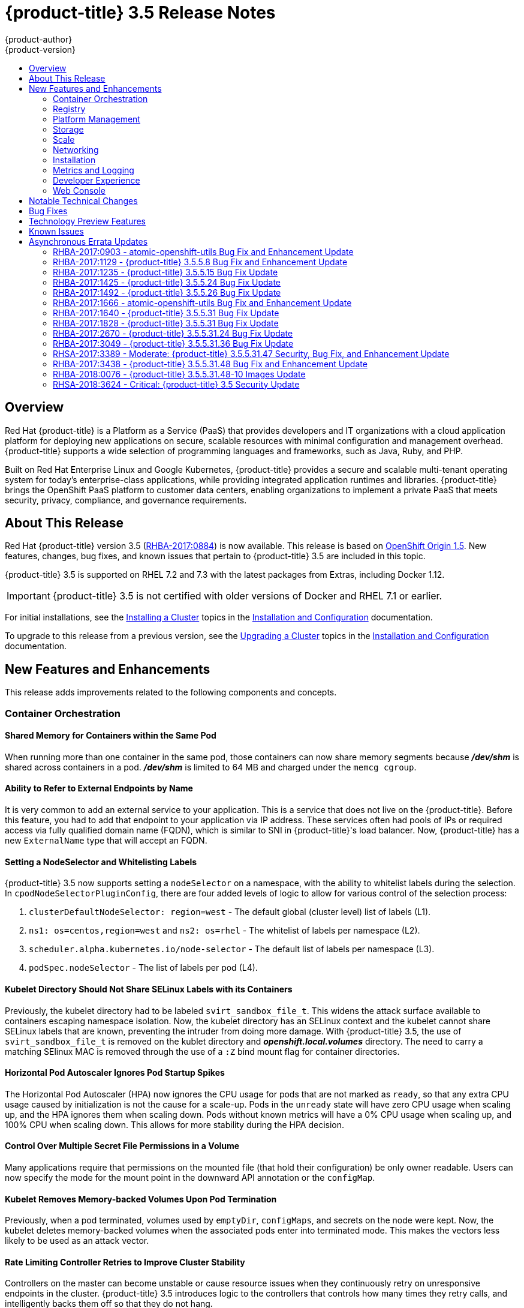 [[release-notes-ocp-3-5-release-notes]]
= {product-title} 3.5 Release Notes
{product-author}
{product-version}
:data-uri:
:icons:
:experimental:
:toc: macro
:toc-title:
:prewrap!:

toc::[]

== Overview

Red Hat {product-title} is a Platform as a Service (PaaS) that provides
developers and IT organizations with a cloud application platform for deploying
new applications on secure, scalable resources with minimal configuration and
management overhead. {product-title} supports a wide selection of
programming languages and frameworks, such as Java, Ruby, and PHP.

Built on Red Hat Enterprise Linux and Google Kubernetes, {product-title}
provides a secure and scalable multi-tenant operating system for today’s
enterprise-class applications, while providing integrated application runtimes
and libraries. {product-title} brings the OpenShift PaaS platform to customer
data centers, enabling organizations to implement a private PaaS that meets
security, privacy, compliance, and governance requirements.

[[ocp-35-about-this-release]]
== About This Release

Red Hat {product-title} version 3.5
(link:https://access.redhat.com/errata/RHBA-2017:0884[RHBA-2017:0884]) is now
available. This release is based on
link:https://github.com/openshift/origin/releases/tag/v1.5.0-rc.0[OpenShift
Origin 1.5]. New features, changes, bug fixes, and known issues that pertain to
{product-title} 3.5 are included in this topic.

{product-title} 3.5 is supported on RHEL 7.2 and 7.3 with the latest packages
from Extras, including Docker 1.12.

[IMPORTANT]
====
{product-title} 3.5 is not certified with older versions of Docker and RHEL 7.1
or earlier.
====

For initial installations, see the
xref:../install_config/install/planning.adoc#install-config-install-planning[Installing
a Cluster] topics in the
xref:../install_config/index.adoc#install-config-index[Installation and
Configuration] documentation.

To upgrade to this release from a previous version, see the
xref:../install_config/upgrading/index.adoc#install-config-upgrading-index[Upgrading
a Cluster] topics in the
xref:../install_config/index.adoc#install-config-index[Installation and
Configuration] documentation.

[[ocp-35-new-features-and-enhancements]]
== New Features and Enhancements

This release adds improvements related to the following components and concepts.

[[ocp-35-container-orchestration]]
=== Container Orchestration

[[ocp-35-shared-memory-for-containers-within-the-same-pod]]
==== Shared Memory for Containers within the Same Pod

When running more than one container in the same pod, those containers can now
share memory segments because *_/dev/shm_* is shared across containers in a pod.
*_/dev/shm_* is limited to 64 MB and charged under the `memcg cgroup`.

[[ocp-35-ability-to-refer-to-external-endpoints-by-name]]
==== Ability to Refer to External Endpoints by Name

It is very common to add an external service to your application. This is a
service that does not live on the {product-title}. Before this feature, you had
to add that endpoint to your application via IP address. These services often
had pools of IPs or required access via fully qualified domain name (FQDN),
which is similar to SNI in {product-title}'s load balancer. Now, {product-title}
has a new `ExternalName` type that will accept an FQDN.

[[ocp-35-setting-a-nodeselector-and-whitelisting-labels]]
==== Setting a NodeSelector and Whitelisting Labels

{product-title} 3.5 now supports setting a `nodeSelector` on a namespace, with the
ability to whitelist labels during the selection. In
`cpodNodeSelectorPluginConfig`, there are four added levels of logic to allow
for various control of the selection process:

. `clusterDefaultNodeSelector: region=west` - The default global (cluster level) list of labels (L1).

. `ns1: os=centos,region=west` and `ns2: os=rhel` - The whitelist of labels per namespace (L2).

. `scheduler.alpha.kubernetes.io/node-selector` - The default list of labels per namespace (L3).

. `podSpec.nodeSelector` - The list of labels per pod (L4).

[[ocp-35-kubelet-directory-should-not-share-selinux-labels-with-its-containers]]
==== Kubelet Directory Should Not Share SELinux Labels with its Containers

Previously, the kubelet directory had to be labeled `svirt_sandbox_file_t`. This
widens the attack surface available to containers escaping namespace isolation.
Now, the kubelet directory has an SELinux context and the kubelet cannot share
SELinux labels that are known, preventing the intruder from doing more damage.
With {product-title} 3.5, the use of `svirt_sandbox_file_t` is removed on the
kublet directory and *_openshift.local.volumes_* directory. The need to carry a
matching SElinux MAC is removed through the use of a `:Z` bind mount flag for
container directories.

[[ocp-35-HPA-ignores-pod-startup-spikes]]
==== Horizontal Pod Autoscaler Ignores Pod Startup Spikes

The Horizontal Pod Autoscaler (HPA) now ignores the CPU usage for pods that are
not marked as `ready`, so that any extra CPU usage caused by initialization is
not the cause for a scale-up. Pods in the `unready` state will have zero CPU
usage when scaling up, and the HPA ignores them when scaling down. Pods without
known metrics will have a 0% CPU usage when scaling up, and 100% CPU when
scaling down. This allows for more stability during the HPA decision.

[[ocp-35-control-over-multiple-secret-file-permissions-in-a-volume]]
==== Control Over Multiple Secret File Permissions in a Volume

Many applications require that permissions on the mounted file (that hold their
configuration) be only owner readable. Users can now specify the mode for the
mount point in the downward API annotation or the `configMap`.

[[ocp-35-kubelet-removes-memory-backed-volumes-upon-pod-termination]]
==== Kubelet Removes Memory-backed Volumes Upon Pod Termination

Previously, when a pod terminated, volumes used by `emptyDir`, `configMaps`, and
secrets on the node were kept. Now, the kubelet deletes memory-backed volumes
when the associated pods enter into terminated mode. This makes the vectors less
likely to be used as an attack vector.

[[ocp-35-rate-limiting-controller-retries-to-improve-cluster-stability]]
==== Rate Limiting Controller Retries to Improve Cluster Stability

Controllers on the master can become unstable or cause resource issues when they
continuously retry on unresponsive endpoints in the cluster. {product-title} 3.5
introduces logic to the controllers that controls how many times they retry
calls, and intelligently backs them off so that they do not hang.

These controllers now contain the logic:

* replication controller
* replica set
* daemonset
* certificates
* deployments
* endpoints
* pod disruption budget
* jobs

[[ocp-35-kubelet-collection-of-node-attriutes-for-scheduling-considerations]]
==== Kubelet Collection of Node Attributes for Scheduling Considerations (Technology Preview)

The kubelet is now able to collect any attribute on the node for scheduling
considerations. This feature is currently in xref:ocp-35-technology-preview[Technology
Preview].

The cluster operator must advertise a per-node opaque resource on one or more
nodes. Users must request the opaque resource in pods. To advertise a new opaque
integer resource, the cluster operator should submit a PATCH HTTP request to the
API server to specify the available quantity in the `status.capacity` for a node
in the cluster. After this operation, the node's `status.capacity` will include
a new resource. The `status.allocatable` field is updated automatically with the
new resource asynchronously by the kubelet.

See xref:../dev_guide/compute_resources.adoc#opaque-integer-resources[Opaque
Integer Resources] for more information.

[[ocp-35-statefulsets]]
==== StatefulSets (Technology Preview)

`StatefulSets` (currently in xref:ocp-35-technology-preview[Technology Preview]
and formerly known as `PetSets`) offer more control over scale, network naming,
handling of PVs, and deployment sequencing.

This new controller allows for the deployment of application types that require
changes to their configuration or deployment count (instances) to be done in a
specific and ordered manner.

Supported:

- Declaration of the Ordinal Index.
- Stable network ID nomenclature.
- Controlled or manual handling of PVs.
- Sequence control at deployment time.
- Ordered control during scale up or scale down, based on instance status.

Not Supported:

- Slow to iterate through the Ordinal Index and, therefore, slow on scale up and
scale down.
- No deployment or pod specification post deployment verification of what is
deployed versus what is configured in the JSON file.
- Locality awareness of zones or regions when dealing with scale up or scale down
ordinality changes or mounted PVs.

[IMPORTANT]
====
If you have any existing `PetSets` in your cluster, you must remove them before
upgrading to {product-title} 3.5. Automatically migrating `PetSets` to
`StatefulSets` in {product-title} 3.5 is not supported. Follow the instructions
for
xref:../install_config/upgrading/manual_upgrades.adoc#install-config-upgrading-manual-upgrades[manually
migrating `PetSets` to `StatefulSets`].
====

See more information about xref:ocp-35-web-console-statefulsets[web console
enhancements] related to this feature for {product-title} 3.5.

[[ocp-35-registry]]
=== Registry

{product-title} now allows control of whether or not an image is cached locally
in the internal OpenShift Container Registry via the `oc tag` command with the
`--reference-policy=local` and `--scheduled=true` options.

The storage of the manifest is moved to the OpenShift Container Registry,
instead of storing it in etcd. There are two processes that will clean up
existing images' metadata from etcd:

* `push` and `prune` will gradually migrate all etcd images to not have the manifest attached.
* Use a provided script manually to do them all at once.

Create an image stream from a container image and tell it to store locally in the
internal {product-title} registry:

----
$ oc tag --reference-policy=local --source=docker docker.io/image:tag
myimagestream:tag
----

Schedule the image stream to track new image changes in the external registry:

----
$ oc tag --scheduled=true --source=docker docker.io/image:tag myimagestream:tag
----

See
xref:../install_config/registry/extended_registry_configuration.adoc#install-config-registry-extended-configuration[Extended
Registry Configuration] for more information.

[[ocp-35-platform-management]]
=== Platform Management

[[ocp-35-application-service-cert-regeneration]]
==== Application Service Certificate Regeneration (Technology Preview)

Application service certificate regeneration is currently in
xref:ocp-35-technology-preview[Technology Preview].

The controller will now look over the expiry of application certificates that have used
the `service.alpha.openshift.io/serving-cert-secret-name` API and regenerate them.

Set the `service.alpha.openshift.io/serving-cert-secret-name` to the name you
want to use for your secret. Then, your `PodSpec` can mount that secret. When it
is available, your pod will run. The certificate will be good for the internal
service DNS name, `<service.name>.<service.namespace>.svc`. The certificate and
key are in PEM format, stored in *_tls.crt_* and *_tls.key_*, respectively.

----
$ oc get secret ssl-key -o yaml

kind: Secret
metadata:
  annotations:
    service.alpha.openshift.io/expiry: 2017-03-19T08:07:07Z
----

When the regenerator finds a certificate that does not have the expiry
annotation, it will regenerate as well. However, the existing secret is not
invalidated. Therefore, no manual intervention is required to get the
regeneration behavior.

See xref:../dev_guide/secrets.adoc#service-serving-certificate-secrets[Service Serving Certificate Secrets] for more information.

[[ocp-35-configurable-expiry-range-for-framework-certs]]
==== Configurable Expiry Range for Framework Certificates

By default, the certificates used to govern the etcd, master, and kubelet expire
after two to five years. There is now an `oc` command to change this expiry to
be end-user configurable. This has not been implemented in the Ansible installer
yet.

Use the `oc adm ca` command, specifying a validity period greater than two years:

----
# oc adm ca create-master-certs --hostnames=example.org --signer-expire-days=$[365*2+1]`
----

See
xref:../install_config/master_node_configuration.adoc#creating-new-configuration-files[Creating
New Configuration Files] for more information.

[[ocp-35-can-i-command-and-scc-review-command]]
==== can-i Command and scc-review Command Options

The `can-i` and `scc-review` command options allow users to better understand
their permissions and
xref:../architecture/additional_concepts/authorization.adoc#security-context-constraints[security
context constraints (SCC)] setting in their projects. Users see a list of the
commands they are allowed to execute.

The `can-i` command  option tests scopes in terms of the user and role. The
`scc-review` command option checks which `ServiceAccount` can create a pod.

`scc-subject-review` can check whether a user or a `ServiceAccount` can create a
pod.

List which permissions a particular user or group has in the project by project
administrator:

----
$ oc policy can-i --list --user=**
$ oc policy can-i --list --groups=**
----

List which permissions a particular user or group has in the project by system
administrator role:

----
$ oc policy can-i --list --user=** -n <project>
$ oc policy can-i --list --groups=**  -n <project>
----

Determine if users can have all the combination of verbs and resources from `oc
policy can-i --list [--user|--groups]`

----
$ oc policy can-i <verb> <resource> --[--user|--groups]
----

Test the SCCs with scopes: `oc policy can-i [--user|--groups]`

----
$ oc policy can-i <verb> <resource> [--user|--groups] --scopes=user:info
$ oc policy can-i <verb> <resource> [--user|--groups] --scopes=user:info,role:admin:<namespace>
$ oc policy can-i <verb> <resource> [--user|--groups] --scopes=role:view:*
$ oc policy can-i <verb> <resource> [--user|--groups] --scopes=role:edit:*
$ oc policy can-i <verb> <resource> [--user|--groups] --scopes=role:admin:*
$ oc policy can-i <verb> <resource> [--user|--groups] --scopes=role:admin:*:!
----

Test with the `ignore-scopes` flag in the `oc policy can-i [--user|--groups]` command:

----
$ oc policy can-i <verb> <resource> [--user|--groups] --ignore-scopes=true
----

The lower-level user cannot list project administrator or system administrator
roles:

----
$ oc policy can-i --list --user project admin
$ oc policy can-i --list --user system:admin
----

Check whether a user or a `ServiceAccount` can create a pod:

----
$ oc policy scc-subject-review -f examples/hello-openshift/hello-pod.json
RESOURCE ALLOWED BY
Pod/hello-openshift restricted
----

See
xref:../dev_guide/authorization.adoc#dev-guide-authorization-determining-what-you-can-do[Authorization]
for more information.

[[ocp-35-github-identity-provider-can-optionally-require-a-team]]
==== GitHub Identity Provider Can Optionally Require a Team

Users can now test for GitHub team membership at log in.

There is now a list of one or more GitHub teams to which a user must have
membership in order to authenticate. If specified, only GitHub users that are
members of at least one of the listed teams will be allowed to log in. If this
is not specified, then any person with a valid GitHub account can log in.

See
xref:../admin_solutions/authentication.adoc#admin-solutions-authentication[Authentication]
for more information.

[[ocp-35-storage]]
=== Storage

[[ocp-35-qualification-of-external-dynamic-provisioner-interface-and-third-party-pv]]
====  Qualification of External Dynamic Provisioner Interface and Third-party PV

In {product-title} 3.5, there is now the qualification of the Kubernetes
interface for an external dynamic provisioner so that Red Hat can support a
customer using a third-party storage solution such as
xref:../install_config/persistent_storage/dynamically_provisioning_pvs.adoc#available-dynamically-provisioned-plug-ins[NetApp
Trident].

There is a concept of _in-tree_ and _out-of-tree_ with
Kubernetes storage. Out-of-Tree means that it is not in the Kubernetes source tree
and does not ship in Kubernetes or {product-title}. The ability is provided post-installation.
Many of the third-party storage vendors gravitate towards out-of-tree because it
allows them to ship on their own schedule and own the distribution of their
code.

See
xref:../install_config/persistent_storage/dynamically_provisioning_pvs.adoc#available-dynamically-provisioned-plug-ins[Available
Dynamically Provisioned Plug-ins] for more information.

[[ocp-35-dynamic-provisioner-for-azure-block-storage]]
==== Dynamic Provisioner for Azure Block Storage

Dynamic provisioning is now available for Azure block storage. Just like AWS and
GCE, you declare the Azure cloud provider in the *_cloud-config_* file, and then
create `StorageClasses` with the Azure block storage options and connection
information.

.Configure the Cloud Provider for Azure
----
kubernetesMasterConfig:
  ...
  apiServerArguments:
    cloud-provider:
      - "azure"
    cloud-config:
      - "/etc/azure/azure.conf"
  controllerArguments:
    cloud-provider:
      - "azure"
    cloud-config:
      - "/etc/azure/azure.conf"
----

.Example StorageClass
----
kind: StorageClass
apiVersion: storage.k8s.io/v1beta1
metadata:
  name: slow
provisioner: kubernetes.io/azure-disk
parameters:
  skuName: Standard_LRS
  location: eastus
  storageAccount: azure_storage_account_name
----

See
xref:../install_config/persistent_storage/persistent_storage_azure.adoc#install-config-persistent-storage-persistent-storage-azure[Dynamic
Provisioning and Creating Storage Classes] for more information.

[[ocp-35-scale]]
=== Scale

[[ocp-35-scalability-enhancements]]
==== Scalability Enhancements for Metrics

With {product-title} 3.5, the default value of the `METRICS_RESOLUTION`
parameter is now `30` (seconds). This change was introduced to better match the
cAdvisor housekeeping interval of 30 seconds
link:https://bugzilla.redhat.com/show_bug.cgi?id=1421834[(BZ#1421834)].

Increasing the `METRICS_RESOLUTION` interval helped achieve better results in
relation to how many pods can be monitored by one set of metrics pods. In
{product-title} 3.5, tests showed that OpenShift metrics collection was stable for
test cases up to 25,000 monitored pods in a {product-title} cluster.

See
xref:../scaling_performance/scaling_cluster_metrics.adoc#scaling-performance-cluster-metrics[Scaling
Cluster Metrics] for more information.

Currently, up to 100 container native storage (CNS) volumes on one trusted
storage pool (TSP) is supported. For more information, see the
xref:../install_config/persistent_storage/persistent_storage_glusterfs.adoc#container-native-storage-recommendations[Persistent
Storage Using GlusterFS].

[[ocp-35-networking]]
=== Networking

[[ocp-35-multicast-support]]
==== Multicast Support

{product-title} 3.5 introduces multicast support. Pods can now send or receive
traffic with other pods subscribed to the same multicast group.

This requires the *ovs-multitenant* plug-in and only works with annotated
namespaces:

----
netnamespace.network.openshift.io/multicast-enabled: "true"
----

Pods in different tenants can subscribe to same multicast group, but cannot see
each other's traffic. Administrator tenant (default project) multicast traffic
does not appear in other projects. Overlay (OVS and tenants) and underlay
(virtual machine and a physical server) multicast traffic never mix.

[NOTE]
====
Multicast is best used for low bandwidth coordination or service discovery and
not a high-bandwidth solution.
====

See
xref:../admin_guide/managing_networking.adoc#admin-guide-networking-multicast[Managing
Networking] for more information.

[[ocp-35-cli-understands-wildcard-routes]]
==== CLI Understand Wildcard Routes

In {product-title} 3.5, there is the added ability to see the subdomain wildcard
routes added in {product-title} 3.4, create them, and edit them using the CLI.

Add the wildcard support. Enable this on the router. The default is `off`:

----
$ oc env dc/router ROUTER_ALLOW_WILDCARD_ROUTES=true
----

Create an application or service, then create the wildcard route:

----
$ oc expose svc service-unsecure --wildcard-policy=Subdomain --name=app --hostname=app.example.com
----

Create an edge, passthrough, or reencrypt route, for example:

----
$ oc create route edge edgeroute --service=service-secure --wildcard-policy=Subdomain --hostname=edge.edgeroute.com
----

Test the route:

----
$ curl --resolve edge2.edgeroute.com:443:$router_ip https://edge2.edgeroute.com -k
----

Support was also added to the xref:../install_config/web_console_customization.adoc#web-console-enable-wildcard-routes[web console].

[[ocp-35-allow-host-claims-to-be-disabled-in-the-router]]
==== Allow Host Claims to be Disabled in the Router

This new feature provides the ability to create claims from different namespaces
on the first directory of the path. The goal is to be able to split an
application into different pods running in different namespaces.

This works by providing a way to disable the host claims is sufficient
(initially). The administrator handles the routes and forbids projects from
manipulating them.

For example:

Create a route in namespace 1 with:

* host name `foo.com`
* path= `/bar`

Create a route in namespace 2 with:

* host name `foo.com`
* path= `/foo`

----
namespace 2 →/bar      <1>
namespace 2 →/         <2>
namespace 2 →/bar/test <3>
----
<1> Should be rejected.
<2> Should be admitted.
<3> Should be admitted.

[WARNING]
====
This is for controlled environments only. If users can create routes, and they
are untrusted, then there is a security concern.
====

[[ocp-35-network-policy]]
==== Network Policy Plug-in (Technology Preview)

Network Policy (currently in xref:ocp-35-technology-preview[Technology Preview])
is an optional plug-in specification of how selections of pods are allowed to
communicate with each other and other network endpoints.

Network Policy works by way of namespace isolation at the network layer using
defined labels. You can also limit connections to specific ports (e.g., only TCP
ports 80 and 443).

----
kind: NetworkPolicy
apiVersion: extensions/v1beta1
metadata:
  name: allow-http-and-https
spec:
podSelector:
ingress:
- ports:
  - protocol: TCP
    - port: 80
    - port: 443
----

After installing the Network Policy plug-in, an annotation must first be set on
the namespace, which flips the namespace from `allow all traffic` to `deny all
traffic`. At that point, you can create `NetworkPolicies` that define what
traffic to allow. The annotation is as follows:

----
$ oc annotate namespace ${ns}
'net.beta.kubernetes.io/network-policy={"ingress":{"isolation":"DefaultDeny"}}'
----

With Network Policy in Technology Preview, not all features are available.
Multi-tenant isolation is not available by default. Currently, it must be
configured by creating default isolation policies for each namespace, and there
is currently no clean path to upgrade or migrate from the multi-tenant plug-in.

See
xref:../admin_guide/managing_networking.adoc#admin-guide-manage-networking[Managing
Networking] for more information.

[[ocp-35-ingress-object-support]]
==== Ingress Object Support (Technology Preview)

In {product-title} 3.5, there is added support for the K8s Ingress object, a set
of rules that allow inbound connections to reach cluster services.

Ingress is disabled in the router, by default. When enabled, Ingress
objects are handled equivalently to routes. The precedence rules apply to both
if they claim the same host name.

[NOTE]
====
To use Ingress, the router must be given permission to read all cluster
secrets.
====

*Example Testing Ingress Object with TLS*

.test-secret.yaml
----
apiVersion: v1
kind: Secret
metadata:
  name: test-secret
data:
  tls.crt: `base64 -w 0 /some/path/tls.crt`
  tls.key: `base64 -w 0 /some/path/tls.key`
----

.test-ingress.yaml
----
$ cat ingress.yaml
apiVersion: extensions/v1beta1
kind: Ingress
metadata:
  name: test-ingress
spec:
  tls:
  - secretName: test-secret
  backend:
    serviceName: test-service
    servicePort: 8080
----

See
link:https://kubernetes.io/docs/concepts/services-networking/ingress/[Ingress
Resources] for more information.

[[ocp-35-installation]]
=== Installation

{product-title} and OpenShift Online operations are now using the same Ansible
upgrade playbooks.

Lots of work around idempotency resulted in an increase in installer and upgrade
stability.

Main features include:

* pre- and post- hooks for master upgrades. Integration points are now added so
that users can perform
xref:../install_config/upgrading/automated_upgrades.adoc#upgrade-hooks[custom
tasks], such as cycling hosts in and out of load balancers during the upgrade
process.
* Open vSwitch (OVS) and etcd version increases.
* Rolling updates of certificates.
* More customization possible during upgrade steps to meet local needs.
* Code refactoring for idempotency.
* Deployment of router shards during installation is now possible. This allows
 administrators to establish swim lanes to specific route shards for labeled
 routes.

////
In 2018, {product-title}'s RPM-based installation process is being deprecated.
Instead, {product-title} will follow a containerized installation process.
link:https://access.redhat.com/articles/2993761[See the Customer FAQ].
////

[[ocp-35-metrics-and-logging]]
=== Metrics and Logging

{product-title} 3.5 includes enhanced Ansible playbooks to better handle
deployments and upgrades. This deprecates the deployer deployment procedure and
replaces it with Ansible in a manner that is more consistent with the
installation of the rest of the product.

Administrators can declare variables in the inventory file to cause playbooks
*_openshift_metrics.yml_* and *_openshift_logging.yml_* to behave differently.
The metrics and EFK stacks can be deployed without requiring Java to be
installed on the master node.

Ansible handles:

* Metrics stack for {product-title} 3.5.
* Fresh deployment of metrics and logging.
* Upgrading of metrics from {product-title} version 3.3 to 3.5 and {product-title}
version 3.4 to 3.5.
* Upgrading of logging from {product-title} version 3.3 to 3.4.
* Re-installation of metrics and logging (`cleanup` and `install`).
* Scaling metrics and logging.

See
xref:../install_config/cluster_metrics.adoc#install-config-cluster-metrics[Enabling
Cluster Metrics] and
xref:../install_config/aggregate_logging.adoc#install-config-aggregate-logging[Aggregating
Container Logs] for more information.

[[ocp-35-developer-experience]]
=== Developer Experience

[[ocp-35-pulling-artifacts-from-remote-resources]]
==== Pulling Artifacts from Remote Resources

Previously, `oc start-build` only allowed a local file to be specified, but did
not allow a URL to a remote resource. Now, users can pull in artifacts
via `oc start-build --from-file=<some URL>`.

This feature only works against GET-based endpoints that do not require
authentication and use either no transport layer security (TLS), or TLS with a
certificate trusted by the client. This feature does not reinvent `curl`. The
file is downloaded by the CLI, then uploaded to the binary build endpoint.

[[ocp-35-setting-env-vars-when-creating-an-app-from-template]]
==== Setting Environment Variables When Creating an Application from a Template

Users now also have the ability to set environment variable when creating an
object (for example, an application) from a template. Previously, this was a
separate step following template creation.

[[ocp-35-support-for-p-parameter-values]]
==== Support for -p Parameter Values

Both `oc new-app` and `oc process` now support `-p` for parameter values. The
`-v` flag is deprecated.

[[ocp-35-ci-cd-pipeline]]
==== CI/CD Pipeline

In {product-title} 3.5, enablement materials regarding use of CI/CD pipelines
with {product-title} are improved. The complexity and number of pipeline samples
provided is increased.

Support is added to `oc new-app` and `oc new-build` so that the commands are
pipeline aware.

.Pipelines Page
image::ocp35-pipelines_page.png[Pipelines Page]

See
xref:../dev_guide/application_lifecycle/promoting_applications.adoc#dev-guide-promoting-applications[Promoting
Applications Across Environments] and
xref:../dev_guide/application_lifecycle/new_app.adoc#dev-guide-new-app[Creating New Applications] for
more information.

[[ocp-35-web-console]]
=== Web Console

[[acp-35-run-and-deploy-on-ocp]]
==== Run and Deploy on {product-title}

In {product-title} 3.5, there is now a "Run on OpenShift" experience that allows
you to provide external links in the web console to deploy templates.

image::ocp35-run-on-ocp-buttons.png[Run on OpenShift Buttons]

Use the URL pattern to select a template or image. You can customize it to have
it come from separate project. The end-user is prompted for the project.

See xref:../dev_guide/create_from_url.adoc#dev-guide-create-from-url[Create From
URL] for more information.

[[ocp-35-web-console-added-service-details]]
==== Added Service Details

There are now added service details on configuration, traffic, routes, and pods.

There is a new section highlighting routes, service and target ports, host name,
and TLS. There is also a section iterating pods and their status.

.Service Details View
image::ocp35-service-details.png[Service Details]

[[ocp-35-web-console-configmap-create-list-detail]]
==== ConfigMap: Create, List, Detail

In {product-title} 3.5, there is now the ability to
easily work with configuration data decoupled from the container image. You can:

* Create new `ConfigMap`
* List out existing `ConfigMaps`
* Work with the configuration details.
* Easily consume them from various other pages.

.Create a ConfigMap
image::ocp-35-create-configmap.png[Create a ConfigMap]

.Add Config Files
image::ocp-35-add-config-files.png[Add Config Files]


[[ocp-35-web-console-show-build-failures]]
==== Show Build Failures

Users no longer have to search logs to gain a better understanding of why build
failed. Individual build status messages are now updated with details that are
available via the web console and the CLI.

.Build Failures as Seen in the Web Console
image::ocp35-build-failure.png[Build Failures in the Web Console]

.Build Failures as Seen in the CLI
image::ocp35-build-failure-cli.png[Build Failures in the CLI]

[[ocp-35-web-console-statefulsets]]
==== StatefulSets (Technology Preview)

Custom resource listing and details pages for `StatefulSets` (formerly known as
`PetSets`) is now available. Users can get details of all `StatefulSets`,
including deployments and replica sets.

See the
xref:../architecture/infrastructure_components/web_console.adoc#web-console-statefulsets[Web
Console] documentation for more information.


[[ocp-35-notable-technical-changes]]
== Notable Technical Changes

{product-title} 3.5 introduces the following notable technical changes.

[discrete]
[[ocp-35-updated-infrastructure-components]]
=== Updated Infrastructure Components

* {product-title} 3.5 is supported on RHEL 7.2 and 7.3 with the latest packages
from Extras, including Docker 1.12.

* {product-title} 3.5 is _not_ certified with older versions of Docker and RHEL 7.1
or earlier.

* Kubernetes has been updated to v1.5.

* etcd has been updated to 3.1.

* Open vSwitch (OVS) was upgraded to 2.6 and the package is now provided via the
Red Hat Enterprise Linux Fast Datapath channel.

[discrete]
[[ocp-35-miscellaneous-changes]]
=== Miscellaneous Changes

* `activeDeadlineSeconds` is now configurable for deployer pods via the deployment
configuration API.

* In {product-title} 3.5, `ScheduledJob` is renamed `CronJob`. If you want to keep
your scheduled jobs, you need to export them from the 3.4 cluster (using `oc
export` or `oc get -o yaml`) and create them again, after the upgrade, on the
3.5 cluster. The storage prefix has changed, along with the name, and newly
created clusters do not know where to look for `ScheduledJob`. Cluster version
3.5 operates on `CronJob`, but it also understands `ScheduledJob` submitted to
it. It performs rapid conversion, saving your newly created object as a
`CronJob`, resulting in all subsequent read operations returning `CronJob`
instead. See xref:../dev_guide/cron_jobs.adoc#dev-guide-cron-jobs[Cron Jobs] for
more information.

* The default value for `ingressIPNetworkCIDR` was previously a non-private range
(`172.46.0.0/16`) and has been changed to a private range (`172.29.0.0/16`).
Clusters configured with the non-private range run the risk of routing issues,
and updating to a private range is advised.
+
[WARNING]
====
When `ingressIPNetworkCIDR` changes, any external IPs allocated from the
previous range will be reallocated from the new range.
====

* The `groups` field in the user object is now deprecated. Instead, create Group
API objects containing the names of the users that are members of the group.

* `oc whoami --token` was deprecated in {product-title} 3.4 in favor of `oc whoami
-t`. Also, `oc whoami --context` is deprecated in favor of `oc whoami -c`. The
`--token` and `--context` options now behave consistently with all other `oc`
commands, indicating the specified token or context should be used.

* `extensions/v1beta1.Job` is deprecated in favor of using `batch/v1.Job`. The
storage should be updated to keep the Jobs readable in future versions of the
cluster. See
xref:../install_config/upgrading/manual_upgrades.adoc#install-config-upgrading-manual-upgrades[Manual
Upgrades] for more information.

* {product-title} 3.5 requires that the `rhel-7-fast-datapath` repository be
enabled.

* Template instantiation now respects namespaces defined in the template objects
(meaning it will create the object in specified namespace) if and only if the
namespace definition uses a parameter reference. Previously, it never respected
the namespace defined in the object.

[[ocp-35-bug-fixes]]
== Bug Fixes

This release fixes bugs for the following components:

*Authentication*

* There was a bug in how policies were listed internally when used to build role
bindings. Filtering of role bindings based on selectors did not work correctly.
With this bug fix, the internal listing of policies was updated to the correct
behavior. As a result, the filtering of role bindings based on selectors now
works as expected.
(link:https://bugzilla.redhat.com/show_bug.cgi?id=1423215[*BZ#1423215*])

*Builds*

* Source-to-Image builds expect image commits to take no longer than two minutes.
Commits that take longer than two minutes result in a timeout and a failed
build. With this bug fix, the timeout is removed so that image commits can take
indeterminate lengths of time. As a result, commits that take an excessive
amount of time will not result in a failed build.
(link:https://bugzilla.redhat.com/show_bug.cgi?id=1391665[*BZ#1391665*])

* The build failure reason was not getting set or saved correctly. Therefore, the
build failure reason was not shown in command output. The code is now updated to
correctly save the build failure reason and the build failure reason now shows
correctly in command output.
(link:https://bugzilla.redhat.com/show_bug.cgi?id=1415946[*BZ#1415946*],
link:https://bugzilla.redhat.com/show_bug.cgi?id=1419810[*BZ#1419810*])

* Previously, running a custom build with an image containing a Docker binary that
was a different version than the Docker container running on the
{product-title}  node would result in an error. The build would fail with a
message about mismatched Docker API version. Now, you can  set the
`DOCKER_API_VERSION` environment variable in the `BuildConfig` to match the API
version running on the node. For example:
+
----
$ oc set env bc/buildcfg DOCKER_API_VERSION=1.22
----
+
Note that this will only work if the version of the Docker binary on the custom
builder image is newer than the version running on the {product-title}  node.
(link:https://bugzilla.redhat.com/show_bug.cgi?id=1422798[*BZ#1422798*])

* The build duration was not being consistently calculated. Therefore, the build
duration displayed in the web console and on the command line was inaccurate.
With this bug fix, the duration of completed builds is now consistently
calculated and a consistent build duration value is reported for builds under
all circumstances.
(link:https://bugzilla.redhat.com/show_bug.cgi?id=1318403[*BZ#1318403*])

* Previously, the `oc new-app` command would try to interpret its argument as a
path and would exit with an error when a component of this path existed, but was
not a directory. Running `oc new-app X/Y’ with a file named `X` in the current
directory would cause an exit with an error, even though `X/Y` denotes a valid
container image. When `oc new-app` tries to interpret the input component as a
directory and object with that name exists on a file system but is not a
directory, try another possible interpretation instead of exiting with an error.
As a result, running `oc new-app X/Y` creates a new application based on Docker
image X/Y, even in the case when file X exists in the current directory.
(link:https://bugzilla.redhat.com/show_bug.cgi?id=1347512[*BZ#1347512*])

* There were different code paths for retrieving and setting the commit
information. Therefore, the `OPENSHIFT_BUILD_COMMIT` environment variable was
only set in the output image when the build was triggered by a webhook. To fix
this issue, use a common code path for retrieving and setting the commit
information so it is always available to be added to the image. As a result of
this bug fix, the `OPENSHIFT_BUILD_COMMIT` environment variable is always
present in the output image.
(link:https://bugzilla.redhat.com/show_bug.cgi?id=1408879[*BZ#1408879*])

* Previously, a race condition could cause builds with short-running post-commit
 hooks to hang. This bug fix resolves the issue and builds no longer hang.
 (link:https://bugzilla.redhat.com/show_bug.cgi?id=1425824[*BZ#1425824*])

* Master returned an internal server error HTTP code when the container image lookup
failed due to unreachable registry. This happened for every image lookup in
disconnected {product-title} environments. Therefore, `oc new-app` reported the
internal server error as a warning to the user, which can make the user think
there is something wrong with their {product-title} deployment. Change the
wording of the error `oc new-app` prints to not include the string "internal
server error".  As a result, the warning that is printed does not sound more
severe than it is.
(link:https://bugzilla.redhat.com/show_bug.cgi?id=1398330[*BZ#1398330*])

*Command Line Interface*

* The latest version of Docker for Mac/Windows uses the Community Edition
versioning scheme. This causes `oc cluster up` to halt with an error because
the new version cannot be parsed by the `semver` library. This bug fix
changes the behavior to display a warning instead of exiting with an
Error. (link:https://bugzilla.redhat.com/show_bug.cgi?id=1428978[*BZ#1428978*])

* The race condition is seen when updating a batch of nodes in the cluster using
`oc adm manage-node` to be schedulable or unschedulable. Therefore,  several nodes
could not be updated with the "object has been modified" error. Use a patch on
the `unschedulable` field of the node object instead of a full update. With this
bug fix, all nodes can be properly updated as schedulable or unschedulable.
(link:https://bugzilla.redhat.com/show_bug.cgi?id=1279303[*BZ#1279303*])

* Previously, the `--overwrite` option for `oc volume` was confusing. This bug fix
improves the `oc set volume --override` flag description so that users
understand that they are not replacing the current volume that is being used.
(link:https://bugzilla.redhat.com/show_bug.cgi?id=1319964[*BZ#1319964*])

* Previously, a confusing error message was generated when `oc set probe` was run
without  providing a port with a get-url. With this bug fix, the error is now
formatted to be much more readable to the user.
(link:https://bugzilla.redhat.com/show_bug.cgi?id=1332871[*BZ#1332871*])

* The `oc get` command would return the message "No resources found", even in
cases where resources did exist, but could not be retrieved due to a connection
error. The command `oc get` was updated to only show the message "No resources
found" in cases when resources truly did not exist in the server. As a result of
this bug fix, `oc get` no longer displays "No resources found" in cases when
there is an error retrieving resources from the server.
(link:https://bugzilla.redhat.com/show_bug.cgi?id=1393289[*BZ#1393289*])

* The new responsive terminal would wrap long lines in the output of CLI commands.
The `oc adm diagnostics` indentation did not work well, and no longer had color in
its output. This bug fix bypasses the responsive terminal in `oc adm diagnostics`
(currently only being used in CLI help output). As a result, `oc adm diagnostics`
now has proper indentation and colorized output.
(link:https://bugzilla.redhat.com/show_bug.cgi?id=1397995[*BZ#1397995*])

* Output from the `oc idle` command was confusing to end users. A user could not
easily tell what was being done by the `oc idle` command. With this bug fix, the
output of the `oc idle` command was updated to clarify what the command had done
and is now easier to understand.
(link:https://bugzilla.redhat.com/show_bug.cgi?id=1402356[*BZ#1402356*])

* Previously, `oc status` tried to generate a status for the "default" cluster
namespace if a user had not yet created a project after logging in. The user
would see a forbidden status error "cannot get projects in project" when their
context was still in the cluster's "default" namespace after logging in, and did
not have permissions to "LIST" in this namespace. With this bug fix, `oc status`
now checks to see if a user cannot list projects in the default namespace. As a
result, the user no longer sees the error message "cannot get projects in
project <default cluster namespace>" when they execute `oc status` and have no
projects in their current namespace. They instead see a message prompting them
to create a new project, or to contact their administrator to have one created
for them.
(link:https://bugzilla.redhat.com/show_bug.cgi?id=1405636[*BZ#1405636*])

* After  running ` oc adm drain -h`, the user would try to open the provided link
`\http://kubernetes.io/images/docs/kubectl _drain.svg`, but would receive a “404
page not found” error. This bug fix corrects an extra space in the link path and
the link now works as expected.
(link:https://bugzilla.redhat.com/show_bug.cgi?id=1415985[*BZ#1415985*])

* Although a `MasterConfig` load error is stored globally, it is only printed the
first time that it is encountered during a diagnostics check. This bug fix
ensures that, even if the error has already been encountered once, its message
gets printed in subsequent diagnostic checks.
(link:https://bugzilla.redhat.com/show_bug.cgi?id=1419472[*BZ#1419472*])

* Deleting an access token using the *OAuthAccessTokens* client would fail for
 users that had logged in using a *serviceaccount* token. A failure from the
 access token client would prevent the token from being deleted from the local
 configuration, causing a user to be unable to log out. With this bug fix, the
 failure is now logged, ensuring that an attempt to remove the token from the
 user's local configuration always takes place. A user is now able to log out
 after logging in with a *serviceaccount* token.
 (link:https://bugzilla.redhat.com/show_bug.cgi?id=1422252[*BZ#1422252*])

* Tags were not sorted according to `\http://semver.org/` and, therefore, the
"highest" tags were not imported when the image import limit was cutting down
the amount of imported images. With this bug fix, tags are now sorted according
to semantic versioning rules. The "highest" tags are now properly imported, even
when only a limited number of tags is allowed to be imported.
(link:https://bugzilla.redhat.com/show_bug.cgi?id=1339754[*BZ#1339754*])

* Previously, the *_.kubeconfig_* file was being generated with a server URL that
did not include a port number. Although the port number was safely assumed to be
`443` with an HTTPS protocol, it prevented the certificate from being
successfully verified during the login sequence (an exact match including the
port was required). Therefore, the user was prompted with the warning "The
server uses a certificate signed by an unknown authority" every time they
attempted to log in using an {product-title} installation completed through
`openshift-ansible`. With this bug fix, the command `oc adm create-kubeconfig`
(used by the `openshift-ansible` playbook) was patched to normalize the server
URL so that it included the port with the server URL in the generated
*_.kubeconfig_* file every time. As a result, the user no longer sees the
message "The server uses a certificate signed by an unknown authority" when
logging in using a *_.kubeconfig_* file generated by an *openshift-ansible*
installation.
(link:https://bugzilla.redhat.com/show_bug.cgi?id=1393943[*BZ#1393943*])

* There was a duplicated resource "quota" in the `oc describe` list of valid
resources. Therefore, "quota" was printed twice. This bug fix removes one entry
on "quota" in the `oc describe` list of valid resources. Now, each resource type
is only printed once.
(link:https://bugzilla.redhat.com/show_bug.cgi?id=1396397[*BZ#1396397*])

* Multi-line output for a template description did not display all lines with
 correct indentation under `oc new-app`. Therefore, the output for template
 descriptions was hard to read. This bug fix added a new helper function
 `formatString`, which indents all lines for a multi-line template description.
 Template descriptions for `oc new-app <my_template>` are now easier to read.
 (link:https://bugzilla.redhat.com/show_bug.cgi?id=1370104[*BZ#1370104*])

 * The `.spec.dockerImageMetadata` field was unnecessarily used when patching an
image stream tag. As a consequence, the `oc edit` command could not succeed.
This bug fix modifies the patch mechanism used in `oc edit` to always replace
the contents of the `.spec.dockerImageMetadata` field. As a result, users should
be able to invoke `oc edit` on any image stream tag.
(link:https://bugzilla.redhat.com/show_bug.cgi?id=1403134[*BZ#1403134*])

* There was previously no information about the `--generator` parameter explaining
its use in the help output of the `oc expose` command. This bug fix adds an
explanation that gives example usage
(link:https://bugzilla.redhat.com/show_bug.cgi?id=1420165[*BZ#1420165*])

*Containers*

* This enhancement updates the Jenkins examples to remove the need for a slave,
which makes configuration simpler.
(link:https://bugzilla.redhat.com/show_bug.cgi?id=1374249[*BZ#1374249*])

*Deployments*

* The rolling updater was not ignoring pods marked for deletion and was counting
them as ready. This bug fix updates the rolling updater to ignore such pods.
(link:https://bugzilla.redhat.com/show_bug.cgi?id=1307004[*BZ#1307004*])

*Image*

* This enhancement allows Maven and Node.js slave image paths to be specified
explicitly. Disconnected environments were unable to pull the images from the
hardcoded paths, so `MAVEN_SLAVE_IMAGE` and `NODEJS_SLAVE_IMAGE` environment
variables can now be used to control where to pull the images from, overriding
the hardcoded defaults.
(link:https://bugzilla.redhat.com/show_bug.cgi?id=1397260[*BZ#1397260*])

*Image Registry*

* The OpenShift Container Registry (OCR) was not able to handle forwarded headers
provided by an HAProxy in front of it, making it unusable when exposed on
insecure port 80. Pushes failed because the registry generated incorrect URLs.
An upstream fix has been backported to the OCR. As a result, the OCR now handles
forwarded headers and it is usable again when exposed on an insecure port.
(link:https://bugzilla.redhat.com/show_bug.cgi?id=1383439[*BZ#1383439*])

* The master API previously investigated the incorrect object when determining the
docker image reference of a new image stream mapping when the referenced image
already existed. This created image stream tags containing misleading
information about an image's location, pointing to the original image stream.
This bug fix updates the master API to now properly determine docker image
references for new image stream mappings. As a result, image stream tags now
show proper docker image references pointing to managed images.
(link:https://bugzilla.redhat.com/show_bug.cgi?id=1408993[*BZ#1408993*])

* The OpenShift Container Registry (OCR) did not consider insecure import policies
of image stream tags when deciding whether to fall back to insecure transport
when serving blobs from external registries. This meant images imported from
external insecure (no HTTPS or a bad certificate) with an `--insecure` flag
applied could not be pulled through the OCR. With this bug fix, the OCR now
considers the insecure import policy of image stream tags where the requested
image is tagged. As a result, the OCR allows serving images from insecure
external registries if they are tagged with an insecure import policy.
(link:https://bugzilla.redhat.com/show_bug.cgi?id=1421954[*BZ#1421954*])

*Kubernetes*

* Using `hostPath` for storage could lead to running out of disk space, and the
root disk could become full and unusable. This bug fix adds support for pod
eviction based on disk space. If a pod using `hostPath` uses too much space, it
may be evicted from the node.
(link:https://bugzilla.redhat.com/show_bug.cgi?id=1349311[*BZ#1349311*])

* Horizontal pod autoscalers (HPAs) would fail to scale when it could not retrieve
metrics for pods matching its target selector. Therefore, dead pods and newly
created pods would cause HPAs to skip scaling. This bug fix adds logic to the
HPA controller which assumes conservative metric values, depending on the state
of the pod and the direction of the scale, when metrics are missing or pods are
marked as unready or not active. As a result, newly created or dead pods will no
longer block scaling.
(link:https://bugzilla.redhat.com/show_bug.cgi?id=1382855[*BZ#1382855*])

* Previously, pod evictions due to disk pressure did not resolve until the pod was
deleted from the API server. This bug fix causes local storage to be freed on
pod termination (i.e., eviction) rather than pod deletion.
(link:https://bugzilla.redhat.com/show_bug.cgi?id=1390963[*BZ#1390963*])

* Previously, I/O could be saturated on a node due to the collection of
per-container disk stats from a thin pool with a large amount of metadata. This
bug fix disables the collection of these statistics until such time that an
efficiently way to collect them can be found.
(link:https://bugzilla.redhat.com/show_bug.cgi?id=1405347[*BZ#1405347*])

* Previously, docker could refuse to start new containers due to reaching
`dm.min_free_space` (default 10%), but the devicemapper thin pool usage did not
exceed `image-gc-high-threshold` (default 90%), so the image reclaim occurred
and the node was stuck. This bug fix changes the default
`image-gc-high-threshold` to 85%, which causes image reclaim to occur before the
default `dm.min_free_space` is reached.
(link:https://bugzilla.redhat.com/show_bug.cgi?id=1408309[*BZ#1408309*])

* The kubelet previously had a fixed constant for how long it would tolerate the
docker daemon being down before reporting the node as `NotReady`. That was
previously set to 5 minutes, which meant that it could take up to 5 minutes for
the kubelet to report it was no longer ready. This bug fix introduces new
behavior so that the kubelet will wait 30 seconds for the container runtime to
be down before reporting the node as `NotReady`. As a result, the node now
reports `NotReady` faster when the docker daemon is down.
(link:https://bugzilla.redhat.com/show_bug.cgi?id=1418461[*BZ#1418461*])

* The `oc adm drain --force` command was ignoring any pods that indicated they
were managed by a daemonset even if the managing daemonset was missing. This bug
fix updates the command to detect when a daemonset pod is orphaned and warn
about the missing daemonset rather than generating an error. As a result, the
command removes orphaned daemonset pods.
(link:https://bugzilla.redhat.com/show_bug.cgi?id=1424678[*BZ#1424678*])

* When attempting to connect to etcd to acquire a leader lease, the master
controllers process only tried to reach a single etcd cluster member even if
multiple were specified. If the selected etcd cluster member was unavailable,
the master controllers process was unable to acquire the leader lease and would
not start up and run properly. This bug fix updates this process to attempt to
connect to all of the specified etcd cluster members until a successful
connection is made. As a result, the master controllers process can acquire the
leader lease and start up properly.
(link:https://bugzilla.redhat.com/show_bug.cgi?id=1426733[*BZ#1426733*])

* Excessive logging to the journal caused masters to take longer to restart. This
bug fix reduces the amount of logging that occurs when initial list/watch
actions happen against etcd. As a result, the journal is no longer pegged with a
lot of messages that cause logging messages to be rate limited and dropped.
Server restart time should be improved on clusters with larger data sets.
(link:https://bugzilla.redhat.com/show_bug.cgi?id=1427532[*BZ#1427532*])

* OpenShift Container Platform nodes configured with OpenStack as the cloud
provider could previously move into `NotReady` state if contact with the
OpenStack API was lost. With this bug fix, nodes now remain in `Ready` state
even if the OpenStack API is not responding. Note that a new node process
configured to use OpenStack cloud integration cannot start without the OpenStack
API being responsive.
(link:https://bugzilla.redhat.com/show_bug.cgi?id=1400574[*BZ#1400574*])

* The admission plug-in `LimitPodHardAntiAffinityTopology` has been disabled by
default. Enabling it by default previously caused conflict with one of the end
to end tests.
(link:https://bugzilla.redhat.com/show_bug.cgi?id=1413748[*BZ#1413748*])

*Logging*

* The Diagnostic Tool (`oc adm diagnostics`) now correctly reports the presence of
the `logging-curator-ops` pod. The `logging-curator-ops` was not in the list of
pods to investigate, resulting in an error that indicated the pod was missing.
(link:https://bugzilla.redhat.com/show_bug.cgi?id=1394716[*BZ#1394716*])

* Switching between indices in the Kibana UI now displays the appropriate log
entries. Because default field mappings were being applied in Elasticsearch, the
user might receive the `Apply these filters?` error message.
(link:https://bugzilla.redhat.com/show_bug.cgi?id=1426061[*BZ#1426061*])

*Web Console*

* The *Browse* tab now shows the local host name of a service.
(link:https://bugzilla.redhat.com/show_bug.cgi?id=1395821[*BZ#1395821*])

* On a project’s *Settings* tab, the Quota terminating scope descriptions are not
clear. The spinning icon on the *Browse* tab that indicates a pod is running no longer
appears jittery. In some browser/operating system combinations, font and
line-height issues could make a spinning icon wobble. Those issues have been
corrected. (link:https://bugzilla.redhat.com/show_bug.cgi?id=1365301[*BZ#1365301*])

* A link to documentation on using persistent volumes was added to the *Create
 Storage* page.
 (link:https://bugzilla.redhat.com/show_bug.cgi?id=1367718[*BZ#1367718*])

* If the web console encounters an error updating Hawkular Metrics charts, the
console will automatically attempt to update again. If the error(s) persist, the
web console will show an alert at the top of the page with a *Retry* link.
Previously, the user would need to reload the browser if an update error
occurred.
(link:https://bugzilla.redhat.com/show_bug.cgi?id=1388493[*BZ#1388493*])

* On the web console *About* page, the user can copy the CLI code to log into
{product-title} using the current session token. The token is now permanently hidden
and the web console now appends the user token if the user copies the CLI
example using the *Copy to Clipboard* button.
(link:https://bugzilla.redhat.com/show_bug.cgi?id=1388770[*BZ#1388770*])

* The web console now displays any Kubernetes `StatefulSet` objects (formerly
called `PetSets`) in a project with the same level of detail as other resources.
(link:https://bugzilla.redhat.com/show_bug.cgi?id=1393202[*BZ#1393202*])

* On the *Create Secret* page, if the user uploads a file that is not a properly
formed file, the *Create* button will now be disabled. Previously, the *Create*
button was enabled if an improper file was uploaded.
(link:https://bugzilla.redhat.com/show_bug.cgi?id=1400775[*BZ#1400775*])

* The screen to edit a JSON-formatted template in YAML format now displays the
entire template file in YAML. Previously, because of space restrictions, some of
the JSON formatting would not be converted to YAML.
(link:https://bugzilla.redhat.com/show_bug.cgi?id=1402260[*BZ#1402260*])

* When a build is in the *Pending* state, the *Duration* time will not be
calculated. The duration time starts when the build changes to *Running*. This
change was made to prevent negative duration times that could arise from
differences in the browser clock time and the server clock time.
(link:https://bugzilla.redhat.com/show_bug.cgi?id=1404417[*BZ#1404417*])

* Previously, under specific circumstances, a single build could appear twice in
the *Overview* page of the web console. The web console now correctly lists each
specific build one time on the *Overview* page.
(link:https://bugzilla.redhat.com/show_bug.cgi?id=1410662[*BZ#1410662*])

* In the JVM console, for Apache Camel diagrams, the *Breakout suspended at*
slideout window can be closed and appears only when a breakout is suspended.
Previously, the window could not be closed, which could prevent the user from
selecting Camel route elements.
(link:https://bugzilla.redhat.com/show_bug.cgi?id=1411296[*BZ#1411296*])

* The web console now validates deployment controller and replication controller
memory limits that are specified in kB. Previously, validation of memory units
in kB would incorrectly fail as being too small for the limit range. This
happened only for kB, and not other memory units.
(link:https://bugzilla.redhat.com/show_bug.cgi?id=1413516[*BZ#1413516*])

* The links to the documentation in the web console now point to the correct
product. Previously, the links led to the OpenShift Origin documentation.
(link:https://bugzilla.redhat.com/show_bug.cgi?id=1426061[*BZ#1426061*])

* When editing a deployment configuration (DC) through the web console, the memory
unit is properly retained. Previously, the requested memory was not retained.
(link:https://bugzilla.redhat.com/show_bug.cgi?id=1413842[*BZ#1413842*])

* Project display names that contain less than (<) and greater than (>) characters
always display in the *Choose Existing Project* list. Previously, if a display
names contained these characters in a way that mimicked HTML (such as:
`<displayname>`) would result in the display name not appearing or not appearing
correctly in the list.
(link:https://bugzilla.redhat.com/show_bug.cgi?id=1414195[*BZ#1414195*])

* Client-side validation for persistent volume claim limit ranges has been added
to the "Create Storage" page in the web console allowing the user to specify
minimum and maximum values for capacity.
(link:https://bugzilla.redhat.com/show_bug.cgi?id=1414229[*BZ#1414229*])

* When using self-defined stage names for a pipeline, the `stage` parameter must
include a block argument, for example: `stage('build is the greatest stage') {}`
in the Jenkinsfile.
(link:https://bugzilla.redhat.com/show_bug.cgi?id=1414661[*BZ#1414661*])

* Name validation in the web console is now consistent with the CLI. Periods are
now allowed in the names, and the maximum length has been increased to 253
characters. Previously, the validation in the web console was more strict than
in the CLI. Validation has been relaxed for the following forms in the web
console to match the command line:
** Add Autoscaler
** Add Storage
** Create Config Map
** Create Route
** Create Secret
(link:https://bugzilla.redhat.com/show_bug.cgi?id=1414691[*BZ#1414691*])

* In the JVM Console, the *Preference* button in the User page of the JVM Console
 has been added back to the interface. Previously, the *Preferences* button was
 missing.
 (link:https://bugzilla.redhat.com/show_bug.cgi?id=1415463[*BZ#1415463*])

* In the web console, when deploying an application based on an image, the *Next
Step* page correctly appears. Previously, the web console would incorrectly
redirect to the *Overview* page.
(link:https://bugzilla.redhat.com/show_bug.cgi?id=1415602[*BZ#1415602*])

* The web console now displays an error message when a user with an unauthorized
role tries to grant the `serviceaccount:builder` role to a user. Previously, the
web console did not display an error message.
(link:https://bugzilla.redhat.com/show_bug.cgi?id=1420247[*BZ#1420247*])

* If you accessed the *Build Configuration* edit page using the page URL, the
 *Create New Secret* button correctly appears. Previously, if you accessed the
 edit page using the URL, the *Create New Secret* button would not appear.
 (link:https://bugzilla.redhat.com/show_bug.cgi?id=1421097[*BZ#1421097*])

* Logs in the web console for a pod with multiple containers have been fixed to
address a situation where it was possible for log output from more than one
container to appear.
(link:https://bugzilla.redhat.com/show_bug.cgi?id=1427289[*BZ#1427289*])

* The pod metrics graph for CPU in the web console would not render if there is
zero CPU activity. Previously, the graph line would not connect to the zero
baseline.
(link:https://bugzilla.redhat.com/show_bug.cgi?id=1427360[*BZ#1427360*])

* On the *Application Deployment* page, the annotations associated with the
deployment might appear truncated in the *Show Annotations* list, if the
annotation is too long. Click the *See All* button to display the full
annotation or *Collapse* to hide the truncated section of the annotation.
(link:https://bugzilla.redhat.com/show_bug.cgi?id=1233511[*BZ#1233511*])

* In the web console, environment variables in the build file are no longer
truncated after the `=` character. Previously, the environment variable values
that contained an `=` character were being truncated.
(link:https://bugzilla.redhat.com/show_bug.cgi?id=1357107[*BZ#1357107*])

* In the pod metrics page, the donut chart for current usage now appears to the
right of the metrics sparkline. The new position allows you to see more metric
data on the screen. Previously the donut chart was above the sparkline.
(link:https://bugzilla.redhat.com/show_bug.cgi?id=1387286[*BZ#1387286*])

* Previously, some changes to a health check command or deployment hook command in
the web console would not be saved. This happened when editing an existing
command and adding or removing a single argument. The web console has been fixed
to correctly save all edits to health check and deployment hook commands.
(link:https://bugzilla.redhat.com/show_bug.cgi?id=1411258[*BZ#1411258*])

* Previously, you had to enter weights between `0` and `256` as integer values.
When creating or editing routes that send traffic to two services in the web
console, you can now specify the service weights as percentages using a slider
control. You can still enter integer weights if desired.
(link:https://bugzilla.redhat.com/show_bug.cgi?id=1416882[*BZ#1416882*])

* On the *Add to Project* page of the web console, if you entered an invalid
setting for some advanced options, then hide the advanced options, the form
would be submitted with invalid values, causing errors when creating some
resources like horizontal pod autoscalers. The web console has been changed to
correctly validate these fields so that you cannot submit the form with invalid
values. (link:https://bugzilla.redhat.com/show_bug.cgi?id=1419887[*BZ#1419887*])

* Previously, the link to download the OpenShift CLI linked to the incorrect
version (of OpenShift Origin). The link has been updated, and the link downloads
the correct version.
(link:https://bugzilla.redhat.com/show_bug.cgi?id=1421949[*BZ#1421949*])

* Previously, the *Create a Secret* and *Add Config Files* buttons when creating
using the web console mistakenly linked to the other page. The buttons have been
corrected.
(link:https://bugzilla.redhat.com/show_bug.cgi?id=1425728[*BZ#1425728*])

* Dates now use the word form over the number form to avoid ambiguity (For example,
May 4, 2016 instead of 05/04/2017).
(link:https://bugzilla.redhat.com/show_bug.cgi?id=1333101[*BZ#1333101*])

* Previously, dropdown menus on the web console overlay the navigation menu
dropdowns, blocking the view and usability of the navigation menu dropdowns. The
navigation menu dropdown’s z-index has been set to a value greater than that of
page content dropdowns, resulting in navigation menu dropdowns to always appear
on top of page content dropdowns.
(link:https://bugzilla.redhat.com/show_bug.cgi?id=1366090[*BZ#1366090*])

* A DOM element under the label filter component was being removed during certain
navigation situations, preventing the *Clear Filters* link from appearing until
the browser was refreshed. The correct element is now removed under these
navigation situations meaning the *Clear Filters* link will always appear when
any label filters are active.
(link:https://bugzilla.redhat.com/show_bug.cgi?id=1375862[*BZ#1375862*])

* When using the *Deploy Image* tab from the *Add to Project* page, changing the
name input value no longer causes the displayed image name to change. The
correct image name is now displayed.
(link:https://bugzilla.redhat.com/show_bug.cgi?id=1403097[*BZ#1403097*])

*Metrics*

* Previously, the Heapster image and pod did not specify the user it should be run
under and defaulted to using the root user. If the user is running with the
`MustRunAsNonRoot` SCC, then it would fail since it its not allowed to be run as
a root user. This bug fix ensured it would specify a default user for the
Heapster image meaning users can run with the `MustRunAsNonRoot` SCC without
issues. (link:https://bugzilla.redhat.com/show_bug.cgi?id=1393103[*BZ#1393103*])

* The Hawkular Metrics log data was missing the date in its timestamps. This bug
fix enables the timestamps in the logs.
(link:https://bugzilla.redhat.com/show_bug.cgi?id=1423014[*BZ#1423014*],
link:https://bugzilla.redhat.com/show_bug.cgi?id=1427666[*BZ#1427666*])

* Previously, JDK and Cassandra could not determine the filesize for extremely
large filesystems, such as EFS, because Cassandra tries to and read the
filesystem size when it configures itself, but notices the invalid size and fail
to start properly. Cassandra has been patched to work around the failure
encountered and will be able to start on systems that are using extremely large
filesystems.
(link:https://bugzilla.redhat.com/show_bug.cgi?id=1418748[*BZ#1418748*])

*Networking*

* Previously, wildcard route support was not exposed in the CLI. This fix enables
 support, meaning you can now create wildcard routes in the CLI.
 (link:https://bugzilla.redhat.com/show_bug.cgi?id=1391786[*BZ#1391786*])

* Previously, unidling connections could time out if the pod took longer than 30s
to start, because clients had connections closed with no data. The timeout has
been increased to 120 seconds so that slow pods do not break clients.
(link:https://bugzilla.redhat.com/show_bug.cgi?id=1416037[*BZ#1416037*])

* To be consistent with edge routes, this bug fix makes is possible to configure
insecure termination for all types of routes from the CLI.
(link:https://bugzilla.redhat.com/show_bug.cgi?id=1403155[*BZ#1403155*])

* This bug feature adds an environment variable to configure haproxy router
logging facility, so that the syslog facility can be set. Now, users can
separate log traffic as desired.
(link:https://bugzilla.redhat.com/show_bug.cgi?id=1419127[*BZ#1419127*])

* Previously, the CIDR for multicast addresses was incorrect. Leading to
 addresses that were in the mis-claimed portion being treated incorrectly, as
 multicast would not work. This fix allows the range to be the IETF assigned one
 (per RFC 5771), meaning that addresses that were in the wrong portion of the
 range now work.
 (link:https://bugzilla.redhat.com/show_bug.cgi?id=1420032[*BZ#1420032*])

*REST API*

* Previously, there was a code difference with the code used to build the root
etcd prefix between etcdv2 and etcdv3. This resulted in, when migrating from
etcdv2 to etcdv3, the cluster not being able to find any data if a root etcd
prefix was used that did not start with a "/" (which is the default case for
OpenShift). Now, the same code is used to build the root etcd prefix for both
etcdv2 and etcdv3, meaning that after a migration, the cluster is able to find
migrated data as expected.
(link:https://bugzilla.redhat.com/show_bug.cgi?id=1393744[*BZ#1393744*])

*Routing*

* The max connection was too low, causing the pod to restart. With this fix,
the default value of the connection was increased. As a result, the pod does not
restart.
(link:https://bugzilla.redhat.com/show_bug.cgi?id=1405440[*BZ#1405440*])

* Previously, if you created two ipfailover instances and had them run on the same
node, it would fail because both would to use hostPort 1985. This was corrected
by using the ServicePort as a mechanism to prevent multiple pods for same
configuration from starting on the same node.
(link:https://bugzilla.redhat.com/show_bug.cgi?id=1411501[*BZ#1411501*])

* Previously, as routers were removed, the route status was not regularly cleared.
This fix added a script to clean out the defunct route status, and documented
expectations of operators. As a result, route statuses are clear and correct.
(link:https://bugzilla.redhat.com/show_bug.cgi?id=1356819[*BZ#1356819*])

* Previously, permissions would reset to preset values on a periodic basis causing
the scripts to lose execute permissions. This fix set the correct preset value
in the RC.
(link:https://bugzilla.redhat.com/show_bug.cgi?id=1408172[*BZ#1408172*])

* Previously, default host name generation did not take into account that routes
could have the "." character. Therefore when a generated host name was used for
a route that included a "." in the name, and had allowed `wildcardpolicy`, there
would be an extra subdomain. This fix changed the host name generator to replace "."
in a route's name to "-" in the generated host name. As a result, generated host
names cannot create additional subdomains.
(link:https://bugzilla.redhat.com/show_bug.cgi?id=1414956[*BZ#1414956*])

* To match user expectations, this feature makes the default for routes with
multiple active services be round-robin. Without this feature, users needed to
set an annotation on a route as well as weights to make it behave correctly.
(link:https://bugzilla.redhat.com/show_bug.cgi?id=1416869[*BZ#1416869*])

* Previously, re-encryption routes were not correctly supporting redirect access
from HTTP to HTTPS. As a result, it was not possible to set a re-encrypt routes
insecure termination policy to redirect. The HAproxy template file was edited to
correctly implement redirect as a valid insecure termination policy for redirect
routes. Now re-encrypt routes can be configured to redirect HTTP to HTTPS
traffic.
(link:https://bugzilla.redhat.com/show_bug.cgi?id=1317159[*BZ#1317159*])

*Storage*

* Previously, the Azure provisioner was not enabled, causing a failure to
provision Azure disks. This fix enabled the Azure provisioner. As a result, it
is now able to provision Azure disks.
(link:https://bugzilla.redhat.com/show_bug.cgi?id=1415466[*BZ#1415466*])

* Previously, {product-title} used the wrong `InstanceID` for checking that
volumes were attached to nodes, causing it to think that a volume was detached
while it is still attached. This resulted in volumes remaining attached when
they were not needed, and unable to be deleted according to their reclaim
policy. With this fix, {product-title} now uses the right `InstanceID` for all
attach, detach, and check operations. And as a result, volumes are detached and
deleted when they are not needed.
(link:https://bugzilla.redhat.com/show_bug.cgi?id=1420645[*BZ#1420645*])

* Previously, *ceph-common* packages were not installed in the infra container,
causing failure to provision Ceph RBD volumes. With this fix, *ceph-common*
packages are installed in the infra container. As a result, Ceph RBD volumes now
provision correctly.
(link:https://bugzilla.redhat.com/show_bug.cgi?id=1420698[*BZ#1420698*])

* Previously, the AWS device IDs were incorrect. This caused failure to attach EBS
volume due to `InvalidParameterValue` for the parameter device. This fix updated
the AWD device IDs, and as a result, the EBS volume is successfully attached.
(link:https://bugzilla.redhat.com/show_bug.cgi?id=1422457[*BZ#1422457*])

* Previously, {product-title} contained a race condition in NFS recycler handling.
This caused some pods to fail to start, and failed to recycle the corresponding
NFS share when recycler pods for multiple NFS shares were started at the same
time. With this fix, the race condition was corrected. As a result, all
scheduled NFS recycler pods are started and NFS shares are recycled.
(link:https://bugzilla.redhat.com/show_bug.cgi?id=1392338[*BZ#1392338*])

* Previously, the device name provided by Cinder was being used for volume
mounting into a pod, however, the device name provided by Cinder is unreliable
for the actual mounting. This caused some Cinder volumes to fail to be mounted
into a pod, and resulted in an inconclusive message to appear in the logs. This
fix enables a detection to be performed using the Cinder ID. As a result, Cinder
volumes are reliably being mounted into appropriate pods.
(link:https://bugzilla.redhat.com/show_bug.cgi?id=1408867[*BZ#1408867*])

* Previously, the same iSCSI device could not successfully be used by multiple
pods on same node. When one pod would shut down, the iSCSI device for the other
pod would be unavailable. The code was changed with this fix. As a result, the
iscsi device are successfully run.
(link:https://bugzilla.redhat.com/show_bug.cgi?id=1426778[*BZ#1426778*],
link:https://bugzilla.redhat.com/show_bug.cgi?id=1426775[*BZ#1426775*])

* Previously, if a mount was in progress and pod was deleted, the pod would fail
to be cleaned up properly. This meant the pod was left with volumes attached to
the node. This fix makes  sure that the pending operation is completed before
volume is unmounted from node. As a result, the pod gets cleaned up properly
even if mount was in flight when deletion request is received.
(link:https://bugzilla.redhat.com/show_bug.cgi?id=1432949[*BZ#1432949*])

[[ocp-35-technology-preview]]
== Technology Preview Features

Some features in this release are currently in Technology Preview. These
experimental features are not intended for production use. Note the
following scope of support on the Red Hat Customer Portal for these features:

https://access.redhat.com/support/offerings/techpreview[Technology Preview
Features Support Scope]

The following new features are now available in Technology Preview:

- xref:ocp-35-kubelet-collection-of-node-attriutes-for-scheduling-considerations[Kubelet Collection of Node Attributes for Scheduling Considerations]
- xref:ocp-35-statefulsets[`StatefulSets`]
- xref:ocp-35-application-service-cert-regeneration[Application Service Certificate Regeneration]
- xref:ocp-35-network-policy[Network Policy Plug-in]
- xref:ocp-35-kubelet-collection-of-node-attriutes-for-scheduling-considerations[Kubelet Collection of Node Attributes for Scheduling Considerations]
- xref:ocp-35-ingress-object-support[Ingress Object Support]
- xref:../architecture/core_concepts/containers_and_images.adoc#init-containers[Init
containers]

The following features that were formerly in Technology Preview from a previous
{product-title} release remain in Technology Preview:

- xref:../dev_guide/deployments/kubernetes_deployments.adoc#dev-guide-kubernetes-deployments-support[Kubernetes
Deployments Support]
 -xref:../admin_guide/managing_pods.adoc#managing-pods-poddisruptionbudget[Pod Distribution Budgets]
- xref:../dev_guide/cron_jobs.adoc#dev-guide-cron-jobs[Cron Jobs (formerly called Scheduled Jobs)]

See more details on xref:ocp-35-miscellaneous-changes[technical changes related
to Cron Jobs] in {product-title} 3.5.

[[ocp-35-known-issues]]
== Known Issues

- In {product-title} 3.4, the master connected to the etcd cluster using the host
name of the etcd endpoints. In {product-title} 3.5, the master now connects to
etcd via IP address. When configuring a cluster to use proxy settings, this
change causes the master-to-etcd connection to be proxied as well, rather than
being excluded by host name in each host's `NO_PROXY` setting.
+
Workarounds for setting the IP addresses manually in each host's `NO_PROXY`
setting are documented in the installation and upgrade steps. The installer will
be updated in a future release to handle this scenario automatically during
installation and upgrades. (link:https://bugzilla.redhat.com/show_bug.cgi?id=1466783[*BZ#1466783*])

[[ocp-35-asynchronous-errata-updates]]
== Asynchronous Errata Updates

Security, bug fix, and enhancement updates for {product-title} 3.5 are released
as asynchronous errata through the Red Hat Network. All {product-title} 3.5
errata is https://access.redhat.com/downloads/content/290/[available on the Red
Hat Customer Portal]. See the
https://access.redhat.com/support/policy/updates/openshift[{product-title}
Life Cycle] for more information about asynchronous errata.

Red Hat Customer Portal users can enable errata notifications in the account
settings for Red Hat Subscription Management (RHSM). When errata notifications
are enabled, users are notified via email whenever new errata relevant to their
registered systems are released.

[NOTE]
====
Red Hat Customer Portal user accounts must have systems registered and consuming
{product-title} entitlements for {product-title} errata notification
emails to generate.
====

This section will continue to be updated over time to provide notes on
enhancements and bug fixes for future asynchronous errata releases of
{product-title} 3.5. Versioned asynchronous releases, for example with the form
{product-title} 3.5.z, will be detailed in subsections. In addition, releases in
which the errata text cannot fit in the space provided by the advisory will be
detailed in subsections that follow.

[IMPORTANT]
====
For any {product-title} release, always review the instructions on
xref:../install_config/upgrading/index.adoc#install-config-upgrading-index[upgrading your cluster] properly.
====

[[ocp-3-5-rhba-2017-0903]]
=== RHBA-2017:0903 - atomic-openshift-utils Bug Fix and Enhancement Update

Issued: 2017-04-12

{product-title} bug fix and enhancement advisory
link:https://access.redhat.com/errata/RHBA-2017:0903[RHBA-2017:0903], providing
updated *atomic-openshift-utils*, *ansible*, and *openshift-ansible* packages
that fix several bugs and add enhancements, is now available.

Space precluded documenting all of the bug fixes and enhancements for this
release in the advisory. See the following sections for notes on upgrading and
details on the bug fixes and enhancements included in this release.

[[ocp-3-5-rhba-2017-0903-upgrading]]
==== Upgrading

To apply this update, run the following on all hosts where you intend to
initiate Ansible-based installation or upgrade procedures:

----
# yum update atomic-openshift-utils
----

[[ocp-3-5-rhba-2017-0903-bug-fixes]]
==== Bug Fixes

* When CloudFront was enabled, the installer did not use the private key for the registry, and the registry failed to deploy successfully. This bug fix adds new steps to ensure the private key creates a secret and attaches to the CloudFront registry. (link:https://bugzilla.redhat.com/show_bug.cgi?id=1395168[*BZ#1395168*])

* Previously, the facts generation procedures may have incorrectly determined major release versions prior to package installation. Because the playbooks are now version specific, this defaulting has been eliminated, ensuring that OpenShift Container Platform 3.5 playbooks receive 3.5 content in all scenarios. (link:https://bugzilla.redhat.com/show_bug.cgi?id=1395637[*BZ#1395637*])

* OpenShift Container Platform 3.4 and 3.3 introduced a requirement on the `conntrack` executable, but this dependency was not enforced at install time. This made it possible for service proxy management to fail post installation. This bug fix updates the installer to ensure that `conntrack` is installed. (link:https://bugzilla.redhat.com/show_bug.cgi?id=1420182[*BZ#1420182*])

* An Ansible release introduced a regression that caused datastructures to fail to serialize when writing them out to a YAML document. Users would trigger the regression during the pre-run fact fetching, causing their installation to crash. Ansible introduced a new YAML serializing system in an update. The old serializing system was replaced with the new one, `AnsibleDumper`. As a result, the quick installer can run the "Gathering information from hosts" actions now without triggering the error during serializing. (link:https://bugzilla.redhat.com/show_bug.cgi?id=1420970[*BZ#1420970*])

* Previously, if `ansible_user` was a Windows domain user in the format of `dom\user`, the installation playbooks would fail. This bug fix escapes this user name properly, ensuring playbooks run successfully. (link:https://bugzilla.redhat.com/show_bug.cgi?id=1426703[*BZ#1426703*])

* In containerized environments, the CNI data directory located at *_/var/lib/cni_* was not properly configured to persist on the node host. This bug fix updates the installer to ensure that pod IP allocation data is persisted when restarting containerized nodes. (link:https://bugzilla.redhat.com/show_bug.cgi?id=1427789[*BZ#1427789*])

* The command line option that flags unattended mode was not being checked when the scaleup routine was ran, and users would be prompted to enter host information. This bug fix ensures the unattended mode flag is checked during the scaleup routine. As a result, users are kicked out and given instructions on how to continue if the unattended mode flag is set during a scaleup run. (link:https://bugzilla.redhat.com/show_bug.cgi?id=1390135[*BZ#1390135*])

* A `when` clause was present on the *firewalld* service installation task, causing the installation to be skipped for *firewalld* when running a containerized install. This bug fix removes the `when` clause from the *firewalld* installation task, and as a result *firewalld* is installed properly when running a containerized install. (link:https://bugzilla.redhat.com/show_bug.cgi?id=1413447[*BZ#1413447*])

* A custom systemd unit file was used for the *docker* service specifying `Requires=iptables`. This resulted in the *docker* service being restarted when *iptables* was restarted. This bug fix updates the custom systemd unit file to specify `Wants=iptables`. This will still ensure that *iptables* is started before *docker*, but will not cause *docker* to restart when *iptables* is restarted. (link:https://bugzilla.redhat.com/show_bug.cgi?id=1416156[*BZ#1416156*])

* Re-running the installation playbook with `openshift_hosted_logging_deploy=true` would redeploy the logging deployer pod using the install mode and would fail because logging was already installed. The Ansible playbook fails due to waiting on the deployer pod to complete successfully. In {product-title} 3.5, the logging deployer pod is no longer used to install logging, but rather the `openshift_logging` role. As a result, it is able to handle previously installed logging, and the playbook now completes successfully. (link:https://bugzilla.redhat.com/show_bug.cgi?id=1417525[*BZ#1417525*])

* The fact `etcd_is_atomic` was detected incorrectly due to the role ordering of some fact setting operations. Atomic Host systems do not support yum, repoquery, and rpm commands; Atomic Host systems would attempt to run commands specific to managing and inspecting repositories and packages when they should not. This bug fix changes the ordering of role calls and fact updates and wrapped in a meta-role to ensure they stay in the correct order. As a result, Atomic Host systems will no longer attempt to run the problematic commands, because the `etcd_is_atomic` fact is now correctly detected. (link:https://bugzilla.redhat.com/show_bug.cgi?id=1427067[*BZ#1427067*])

* Previously, *atomic-openshift-docker-excluder* was disabled before the *docker* installation, and *docker* could be installed with newer version that is not compatible. This bug fix enables *atomic-openshift-docker-excluder* during the *docker* installation so that *docker* is installed with a version that is compatible. (link:https://bugzilla.redhat.com/show_bug.cgi?id=1430612[*BZ#1430612*])

* Previously, *atomic-openshift-excluder* was not enabled after installation, meaning OpenShift Container Platform components were not protected from accidental package updates. This bug fix enables *atomic-openshift-excluder* correctly. (link:https://bugzilla.redhat.com/show_bug.cgi?id=1430613[*BZ#1430613*])

* The example inventories were incorrect for the logging public master URL, and `loggingPublicURL` was not being set as expected. This bug fix updates the example inventories to be accurate for the new logging role. As a result, `loggingPublicURL` is correctly set as expected. (link:https://bugzilla.redhat.com/show_bug.cgi?id=1430628[*BZ#1430628*])

* Previously, the *atomic-openshift-excluder* and *atomic-openshift-docker-excluder* packages were not acknowledged during node or master scale-up. This meant that these excluder packages were not installed on new nodes or masters. This bug fix ensures that the excluder packages are installed on new nodes and masters as well. As a result, the excluder packages are installed on new nodes and masters when scaling up. (link:https://bugzilla.redhat.com/show_bug.cgi?id=1432868[*BZ#1432868*])

* The quick installer used a system for counting the number of plays in a run that was not 100% accurate due to conditional play includes. The reported number of plays could be bigger or smaller than the original estimate. With this bug fix, at the end of the playbook run, the installer now explains why the actual play count may be different than the estimate. Users still have an idea of about how far along their install is and if the number of tasks do not match the original estimate they understand why. (link:https://bugzilla.redhat.com/show_bug.cgi?id=1388739[*BZ#1388739*])

* A bug was fixed in the *openvswitch* upgrade to v2.6 (link:https://bugzilla.redhat.com/show_bug.cgi?id=1420636[*BZ#1420636*])

* Automatic migration is not possible from `PetSets` to `StatefulSets`. An additional validation step was added to the pre-upgrade validation playbook. `PetSets` are searched for in the cluster and if any existing `PetSets` are detected, the installation errors and quits. The user is given an information message (including documentation references) describing what went wrong, why, and what the users choices are for continuing the upgrade without migrating `PetSets`. (link:https://bugzilla.redhat.com/show_bug.cgi?id=1428229[*BZ#1428229*])

* In some situations, node upgrade could terminate a running pod that was upgrading the router or registry, causing the router or registry to fail to upgrade. The router and registry upgrade is now re-ordered to follow node upgrade when performing a full cluster in-place upgrade. As a result, nodes are no longer taken offline for upgrade while the router or registry is still running. (link:https://bugzilla.redhat.com/show_bug.cgi?id=1395081[*BZ#1395081*])

* Previously, an error in the upgrade playbooks prevented ansible from detecting when a host had successfully been rebooted. This error has been corrected and upgrades that use `openshift_rolling_restart_mode=system` now work properly. (link:https://bugzilla.redhat.com/show_bug.cgi?id=1421002[*BZ#1421002*])

* The *atomic-openshift-excluder* and *atomic-openshift-docker-excluder* packages are now updated to the latest available packages when upgrading OpenShift Container Platform. (link:https://bugzilla.redhat.com/show_bug.cgi?id=1426070[*BZ#1426070*])

* The *atomic-openshift-docker-excluder* package was not updated during containerized cluster upgrades. If this package was not up to date, the cluster was not protected from accidentally upgrading to an unsupported *docker* version. This bug fix ensures the package is now updated during containerized upgrade. (link:https://bugzilla.redhat.com/show_bug.cgi?id=1430700[*BZ#1430700*])

* Previously, *tar* was not listed as a dependency for the installer. On systems where *tar* was not part of the base system, the installer could fail. This bug fix adds *tar* as a dependency, and as a result the installer is now able to use *tar* during installations and upgrades. (link:https://bugzilla.redhat.com/show_bug.cgi?id=1388445[*BZ#1388445*])

* The upgrade plays were updating the excluder packages on Atomic Host systems. This caused the plays to fail as the excluders are not supported on Atomic Host. This bug fix skips excluders on Atomic Host systems, and as a result these plays no longer fail. (link:https://bugzilla.redhat.com/show_bug.cgi?id=1431077[*BZ#1431077*])

* The default *docker* log driver has been changed to *journald* in order to provider higher performance and lower logging latency. (link:https://bugzilla.redhat.com/show_bug.cgi?id=1388191[*BZ#1388191*])

* Previously, the file specified in `openshift_master_ca_certificate` was not deployed when performing a master scaleup. The scaleup playbooks have been updated to ensure that this certificate is deployed. (link:https://bugzilla.redhat.com/show_bug.cgi?id=1427003[*BZ#1427003*], link:https://bugzilla.redhat.com/show_bug.cgi?id=1426677[*BZ#1426677*])

* When using `grep` to find `pluginOrderOverride` within the *_/etc/origin/master/master-config.yaml_* file, if the string was not found the task failed, causing the playbook to fail. This bug fix updates the task to no longer fail if the RC != 0 (the string was not found). As a result, if the string is missing, the playbook no longer fails and instead continues to run as expected. (link:https://bugzilla.redhat.com/show_bug.cgi?id=1425400[*BZ#1425400*])

* Previously, the registry certificate was not properly updated when running the certificate re-deploy playbooks, which may have prevented pushing or pulling images. This bug fix updates the playbooks to ensure that the registry certificate is correctly updated. (link:https://bugzilla.redhat.com/show_bug.cgi?id=1418191[*BZ#1418191*])

* Previously, the installer may have failed to add *iptables* rules if other *iptables* rules were being updated at the same time. This bug fix updates the installer to wait to obtain a lock when updating *iptables* rules, ensuring that rules are properly created. (link:https://bugzilla.redhat.com/show_bug.cgi?id=1415800[*BZ#1415800*])

* The certificate re-deploy playbooks have been updated to ensure all internal certificates have been updated and, when possible, the update is done in a rolling manner, preventing downtime. See xref:../install_config/redeploying_certificates.adoc#install-config-redeploying-certificates[Redeploying Certificates] for the latest information on updating certificates. (link:https://bugzilla.redhat.com/show_bug.cgi?id=1397958[*BZ#1397958*])

* The registry console deployment now allows both the prefix and version to be specified if the user needs to reference an alternate registry or specific version of the registry console. These values may be configured by setting, for example, `openshift_cockpit_deployer_prefix='registry.example.com/openshift'` and `openshift_cockpit_deployer_version='3.5.0'`, which would result in use of `registry.example.com/openshift/registry-console:3.5.0`. (link:https://bugzilla.redhat.com/show_bug.cgi?id=1383275[*BZ#1383275*])

[[ocp-3-5-rhba-2017-0903-enhancements]]
==== Enhancements

* This enhancement enables the `gitNoProxy` default value for builds to be set explicitly via the installer. Previously, the value was inherited from the `no_proxy` settings for the installer, which was insufficiently configurable. The build default `gitNoProxy` value can now be directly controlled by the `openshift_builddefaults_git_no_proxy` setting. (link:https://bugzilla.redhat.com/show_bug.cgi?id=1384753[*BZ#1384753*])

* This enhancement adds the new option `openshift_docker_selinux_enabled`. This allows users to override the default installation *docker* options setting of `--selinux-enabled`. Placing `openshift_docker_selinux_enabled=false` in user inventory file will remove the `--selinux-enabled` docker option. (link:https://bugzilla.redhat.com/show_bug.cgi?id=1392742[*BZ#1392742*])


[[ocp-3-5-5-8]]
=== RHBA-2017:1129 - {product-title} 3.5.5.8 Bug Fix and Enhancement Update

Issued: 2017-04-26

{product-title} release 3.5.5.8 is now available. The list of packages, bug
fixes, and enhancements included in the update are documented in the
link:https://access.redhat.com/errata/RHBA-2017:1129[RHBA-2017:1129] advisory.
The list of container images included in the update are documented in the
link:https://access.redhat.com/errata/RHBA-2017:1130[RHBA-2017:1130] advisory.

[[ocp-3-5-5-8-upgrading]]
==== Upgrading

To upgrade an existing {product-title} 3.4 or 3.5 cluster to this latest release, use the
automated upgrade playbook. See
xref:../install_config/upgrading/automated_upgrades.adoc#running-the-upgrade-playbook-directly[Performing Automated In-place Cluster Upgrades] for instructions.

[[ocp-3-5-5-15]]
=== RHBA-2017:1235 - {product-title} 3.5.5.15 Bug Fix Update

Issued: 2017-05-18

{product-title} release 3.5.5.15 is now available. The list of packages and bug
fixes included in the update are documented in the
link:https://access.redhat.com/errata/RHBA-2017:1235[RHBA-2017:1235] advisory.
The list of container images included in the update are documented in the
link:https://access.redhat.com/errata/RHBA-2017:1236[RHBA-2017:1236] advisory.

[[ocp-3-5-5-15-upgrading]]
==== Upgrading

To upgrade an existing {product-title} 3.4 or 3.5 cluster to this latest release, use the
automated upgrade playbook. See
xref:../install_config/upgrading/automated_upgrades.adoc#running-the-upgrade-playbook-directly[Performing Automated In-place Cluster Upgrades] for instructions.

[[ocp-3-5-5-24]]
=== RHBA-2017:1425 - {product-title} 3.5.5.24 Bug Fix Update

Issued: 2017-06-15

{product-title} release 3.5.5.24 is now available. The packages and bug fixes
included in the update are documented in the
link:https://access.redhat.com/errata/RHBA-2017:1425[RHBA-2017:1425] advisory.
The container images included in the update are provided by the
link:https://access.redhat.com/errata/RHBA-2017:1426[RHBA-2017:1426] advisory
and listed in xref:ocp-3-5-rhba-2017-1425-images[Images].

Space precluded documenting all of the bug fixes and images for this release in
the advisory. See the following sections for notes on upgrading and details on
the bug fixes and images included in this release.

[[ocp-3-5-5-24-upgrading]]
==== Upgrading

To upgrade an existing {product-title} 3.4 or 3.5 cluster to this latest release, use the
automated upgrade playbook. See
xref:../install_config/upgrading/automated_upgrades.adoc#running-the-upgrade-playbook-directly[Performing Automated In-place Cluster Upgrades] for instructions.

[[ocp-3-5-rhba-2017-1425-bug-fixes]]
==== Bug Fixes

* Containers were being force killed by the build process. Some container resources were not freed when they were force killed, resulting in resource exhaustion and the inability to run new builds. Containers are now gracefully killed, allowing them to clean up their resources. Resource exhaustion no longer occurs and builds continue to run normally. (link:https://bugzilla.redhat.com/show_bug.cgi?id=1437121[*BZ#1437121*])

* The OpenShift Container Registry (OCR) takes the `dockerImageReference` from an image object. The `dockerImageReference` is shared across image streams and the same image is fetched using the same `dockerImageReference` for all image streams. Now, the `dockerImageReference` is taken from an image stream. OCR fetches the image from different places for different image streams. (link:https://bugzilla.redhat.com/show_bug.cgi?id=1433232[*BZ#1433232*])

* This bug fix adjusted conditionals to allow audit configuration for non-HA environments. (link:https://bugzilla.redhat.com/show_bug.cgi?id=1447019[*BZ#1447019*])

* Missing rules in the Network Policy SDN plug-in did not allow proper off-cluster access. Off-cluster resources were not reachable. The rules are corrected and resources accessible. (link:https://bugzilla.redhat.com/show_bug.cgi?id=1445500[*BZ#1445500*])

* Multiple node IP addresses were reported in random order by node status. Consequently, the SDN controller picked up a random one each time. This bug fix maintains the stickiness of the IP once it is chosen until valid, and IP addresses are no longer switched unexpectedly. (link:https://bugzilla.redhat.com/show_bug.cgi?id=1451830[*BZ#1451830*])

* The ARP cache size tuning parameters were not set when performing an installation on bare metal hosts. The bare metal profiles are now updated to ensure that the ARP cache is set correctly on bare metal hosts. (link:https://bugzilla.redhat.com/show_bug.cgi?id=1452235[*BZ#1452235*])

* If the pod was using a persistent volume and had been deleted while the controller was down, the volume was never detached from the node. The restarted controller was not able to find the attached volume and never tried to detach it. Now, the fixed controller examines the node volumes on startup, determines which ones need to be detached, then detaches them properly. (link:https://bugzilla.redhat.com/show_bug.cgi?id=1377486[*BZ#1377486*])

* Volumes attached to non-running AWS instances were being incorrectly marked as detached by a periodic routine that verified if volumes were attached because non-running AWS instances were not considered nodes by the routine. Volumes that were incorrectly marked detached were never detached if or when they needed to be later. By considering non-running AWS instances to be nodes in the routine, the issue is fixed. Volumes attached to non-running AWS instances are correctly tracked as attached and will be detached when they need to be later. (link:https://bugzilla.redhat.com/show_bug.cgi?id=1455675[*BZ#1455675*])

[[ocp-3-5-rhba-2017-1425-images]]
==== Images

This release updates the Red Hat Container Registry
(`registry.access.redhat.com`) with the following images:

----
openshift3/ose-pod:v3.5.5.24-2
rhel7/pod-infrastructure:v3.5.5.24-2
openshift3/ose:v3.5.5.24-2
openshift3/ose-docker-registry:v3.5.5.24-2
openshift3/ose-egress-router:v3.5.5.24-2
openshift3/ose-keepalived-ipfailover:v3.5.5.24-2
openshift3/ose-f5-router:v3.5.5.24-2
openshift3/ose-deployer:v3.5.5.24-2
openshift3/ose-haproxy-router:v3.5.5.24-2
openshift3/node:v3.5.5.24-2
openshift3/ose-recycler:v3.5.5.24-2
openshift3/ose-sti-builder:v3.5.5.24-2
openshift3/ose-docker-builder:v3.5.5.24-2
openshift3/logging-deployer:v3.5.5.24-2
openshift3/metrics-deployer:v3.5.5.24-2
openshift3/openvswitch:v3.5.5.24-2
openshift3/logging-auth-proxy:3.5.0-15
openshift3/logging-curator:3.5.0-13
openshift3/logging-elasticsearch:3.5.0-23
openshift3/logging-fluentd:3.5.0-15
openshift3/logging-kibana:3.5.0-14
openshift3/metrics-cassandra:3.5.0-18
openshift3/metrics-hawkular-metrics:3.5.0-21
openshift3/metrics-hawkular-openshift-agent:3.5.0-15
openshift3/metrics-heapster:3.5.0-15
openshift3/registry-console:3.5-13
----

[[ocp-3-5-5-26]]
=== RHBA-2017:1492 - {product-title} 3.5.5.26 Bug Fix Update

Issued: 2017-06-20

{product-title} release 3.5.5.26 is now available. The list of packages and bug
fixes included in the update are documented in the
link:https://access.redhat.com/errata/RHBA-2017:1492[RHBA-2017:1492] advisory.
The list of container images included in the update are documented in the
link:https://access.redhat.com/errata/RHBA-2017:1493[RHBA-2017:1493] advisory.

[[ocp-3-5-5-26-upgrading]]
==== Upgrading

To upgrade an existing {product-title} 3.4 or 3.5 cluster to this latest release, use the
automated upgrade playbook. See
xref:../install_config/upgrading/automated_upgrades.adoc#running-the-upgrade-playbook-directly[Performing Automated In-place Cluster Upgrades] for instructions.

[[ocp-3-5-rhba-2017-1666]]
=== RHBA-2017:1666 - atomic-openshift-utils Bug Fix and Enhancement Update

Issued: 2017-06-29

{product-title} bug fix and enhancement advisory
link:https://access.redhat.com/errata/RHBA-2017:1666[RHBA-2017:1666], providing
updated *atomic-openshift-utils* and *openshift-ansible* packages that fix
several bugs and add an enhancement, is now available.

Space precluded documenting all of the bug fixes and enhancements for this
release in the advisory. See the following sections for notes on upgrading and
details on the bug fixes and enhancements included in this release.

[[ocp-3-5-rhba-2017-1666-upgrading]]
==== Upgrading

To apply this update, run the following on all hosts where you intend to
initiate Ansible-based installation or upgrade procedures:

----
# yum update atomic-openshift-utils
----

[[ocp-3-5-rhba-2017-1666-bug-fixes]]
==== Bug Fixes

* During control plan upgrades, a subset of pre-check and verification tasks for upgrades is run. However, the tasks were run over non-control plane nodes as well. Some of the tasks need **-excluder* RPMs to be disabled in order to work properly. Given the excluders are disabled on control plane hosts only, the tasks run over the remaining nodes caused a failure. With this bug fix, all pre-check and verification tasks are run over control plane nodes only. (link:https://bugzilla.redhat.com/show_bug.cgi?id=1440167[*BZ#1440167*])

* Starting with {product-title} 3.4, OpenShift's SDN plug-ins no longer reconfigure the `docker` bridge MTU; instead, pods are configured properly on creation. Because of this change, non-OpenShift containers may have an MTU configured that is too large to allow access to hosts on the SDN. This bug fix updates the installer to align the MTU setting for the `docker` bridge with the MTU used inside the cluster, thus avoiding the problem. (link:https://bugzilla.redhat.com/show_bug.cgi?id=1460235[*BZ#1460235*])

* The OpenShift CA redeployment playbook (*_playbooks/byo/openshift-cluster/redeploy-openshift-ca.yml_*) would fail to restart services if certificates were previously expired. This bug fix ensures that service restarts are now skipped within the OpenShift CA redeployment playbook when expired certificates are detected. Expired cluster certificates may be replaced with the certificate redeployment playbook (*_playbooks/byo/openshift-cluster/redeploy-certificates.yml_*) after the OpenShift CA certificate has been replaced via the OpenShift CA redeployment playbook. (link:https://bugzilla.redhat.com/show_bug.cgi?id=1460969[*BZ#1460969*])

* Previously, installation would fail in multi-master environments in which the load balanced API was listening on a different port than that of the {product-title} API and web console. This bug fix accounts for this difference and ensures the master loopback client configuration is configured to interact with the local master. (link:https://bugzilla.redhat.com/show_bug.cgi?id=1462276[*BZ#1462276*])

* The use of `oc patch` to update router images was setting additional configuration items to defaults, even if they were configured differently in the environment. This bug fix converts those tasks to use Ansible modules, which are much more precise and change only the provided parameter. (link:https://bugzilla.redhat.com/show_bug.cgi?id=1462721[*BZ#1462721*])

* When using the `openshift_upgrade_nodes_label` variable during upgrades, if the label did not match any hosts, the upgrade would silently proceed with upgrading all nodes given. This bug fix verifies the provided label matches a set of hosts prior to upgrading, and the upgrade fails if no nodes match. (link:https://bugzilla.redhat.com/show_bug.cgi?id=1462995[*BZ#1462995*])

* During certificate expiration checking or redeployment, certificiates with large serial numbers could not be parsed using the existing manual parser workaround on hosts that were missing the OpenSSL python library. This bug fix updates the manual parser to account for the format of certificates with large serial numbers. As a result, these certificates can now be parsed. (link:https://bugzilla.redhat.com/show_bug.cgi?id=1464543[*BZ#1464543*])

[[ocp-3-5-rhba-2017-1666-enhancements]]
==== Enhancements

* Previously, it was only possible to redeploy the etcd CA certificate by also redeploying the OpenShift CA certificate, which was unnecessary maintenance. With this enhancement, the etcd CA certificate may now be replaced independent of the OpenShift CA certificate using the etcd CA certificate redeployment playbook (*_playbooks/byo/openshift-cluster/redeploy-etcd-ca.yml_*). Note that the OpenShift CA redeployment playbook (*_playbooks/byo/openshift-cluster/redeploy-openshift-ca.yml_*) now only replaces the OpenShift CA certificate. Similarly, the etcd CA redeployment playbook only redeploys the etcd CA certificate. (link:https://bugzilla.redhat.com/show_bug.cgi?id=1463772[*BZ#1463772*])

[[ocp-3-5-5-31]]
=== RHBA-2017:1640 - {product-title} 3.5.5.31 Bug Fix Update

Issued: 2017-07-11

{product-title} release 3.5.5.31 is now available. The packages and bug fixes
included in the update are documented in the
link:https://access.redhat.com/errata/RHBA-2017:1640[RHBA-2017:1640] advisory.
The container images included in the update are documented in the
link:https://access.redhat.com/errata/RHBA-2017:1646[RHBA-2017:1646] advisory.

Space precluded documenting all of the bug fixes for this release in the
advisory. See the following sections for notes on upgrading and details on the
bug fixes included in this release.

[[ocp-3-5-5-31-upgrading]]
==== Upgrading

To upgrade an existing {product-title} 3.4 or 3.5 cluster to this latest release, use the
automated upgrade playbook. See
xref:../install_config/upgrading/automated_upgrades.adoc#running-the-upgrade-playbook-directly[Performing Automated In-place Cluster Upgrades] for instructions.

[[ocp-3-5-5-3-bug-fixes]]
==== Bug Fixes

* When doing an incremental build, the S2I builder pulls its builder image before calling the *_save-artifacts_* script and does not ensure that the builder image is still there when it calls *_assemble_*. This leaves a gap of time between the start of the build and the calling of the *_assemble_* script in which the image can be removed. If the image is removed, the build fails. This bug fix adds a call to ensure that the builder image exists right before calling the *_assemble_* script. As a result, the chance of the *_assemble_* script running and not finding an available builder image is greatly reduced. (link:https://bugzilla.redhat.com/show_bug.cgi?id=1464537[*BZ#1464537*])

* The Elasticsearch (ES) default value for sharing storage between ES instances was wrong. The incorrect default value allowed an ES pod starting up (when another ES pod was shutting down, e.g., during deployment configuration redeployments) to create a new location on the persistent volume (PV) for managing the storage volume. This duplicated data, and in some instances, potentially caused data loss. With this bug fix, all ES pods now run with `node.max_local_storage_nodes` set to `1`. As a result, the ES pods starting up or shutting down will no longer share the same storage, preventing data duplication and data loss. (link:https://bugzilla.redhat.com/show_bug.cgi?id=1463046[*BZ#1463046*])

* The version of Netty that is part of Cassandra 3.0.9 had a memory leak. This bug fix updates Cassandra to 3.0.13, which has a version of Netty that has a fix for the memory leak. (link:https://bugzilla.redhat.com/show_bug.cgi?id=1457501[*BZ#1457501*])

* VNID allow rules were being incorrectly removed before they were actually no longer in use. When containers had startup errors, it could cause the tracking to get out of sync. The rules that allowed communication for a namespace were removed too early, so that if there were still pods in that namespace on the node, they could not communicate with one another. This bug fix changes the way that the tracking is done to avoid edge cases around pod creation and deletion failures. As a result, the VNID tracking no longer fails, allowing traffic to flow. (link:https://bugzilla.redhat.com/show_bug.cgi?id=1462338[*BZ#1462338*])

* When an IP address was re-used, it would be generated with a random MAC address that would be different from the previous one. Any node with an ARP cache that still held the old entry for the IP would not be able to communicate with the node. This bug fix generates the MAC address deterministically from the IP address. As a result, a re-used IP address will always have the same MAC address, so the ARP cache no longer gets out of sync, allowing traffic to flow. (link:https://bugzilla.redhat.com/show_bug.cgi?id=1462955[*BZ#1462955*])

* Due to a coding error, `Pop()` operations could panic and cause the router to stop. This bug fix updates this logic and as a result panics no longer occur. (link:https://bugzilla.redhat.com/show_bug.cgi?id=1464563[*BZ#1464563*])

* When master controller routines watch for persistent volume Recycle success events, they may never receive one, but still keep trying indefinitely. This caused the potential for high CPU usage by the master controller as it leaks routines. This bug fix updates the routines to stop watching for these Recycle success events when they will never be received. As a result, the chance of high CPU usage by the master controller is reduced. (link:https://bugzilla.redhat.com/show_bug.cgi?id=1460289[*BZ#1460289*])

[[ocp-3-5-rhba-2017-1828]]
=== RHBA-2017:1828 - {product-title} 3.5.5.31 Bug Fix Update

Issued: 2017-08-31

{product-title} release 3.5.5.31 is now available. The packages and bug fixes
included in the update are documented in the
link:https://access.redhat.com/errata/RHBA-2017:1828[RHBA-2017:1828] advisory.
The container images included in the update are provided by the
link:https://access.redhat.com/errata/RHBA-2017:1829[RHBA-2017:1829] advisory
and listed in xref:ocp-3-5-rhba-2017-1828-images[Images].

Space precluded documenting all of the images for this release in the advisory.
See the following sections for notes on upgrading and details on the images
included in this release.

[[ocp-3-5-rhba-2017-1828-images]]
==== Images

This release updates the Red Hat Container Registry
(`registry.access.redhat.com`) with the following images:

----
openshift3/ose-pod:v3.5.5.31.19-2
rhel7/pod-infrastructure:v3.5.5.31.19-2
openshift3/ose-ansible:v3.5.5.31.19-2
openshift3/ose:v3.5.5.31.19-2
openshift3/ose-docker-registry:v3.5.5.31.19-2
openshift3/ose-egress-router:v3.5.5.31.19-2
openshift3/ose-keepalived-ipfailover:v3.5.5.31.19-2
openshift3/ose-f5-router:v3.5.5.31.19-2
openshift3/ose-deployer:v3.5.5.31.19-2
openshift3/ose-haproxy-router:v3.5.5.31.19-2
openshift3/node:v3.5.5.31.19-2
openshift3/ose-recycler:v3.5.5.31.19-2
openshift3/ose-sti-builder:v3.5.5.31.19-2
openshift3/ose-docker-builder:v3.5.5.31.19-2
openshift3/logging-deployer:v3.5.5.31.19-2
openshift3/logging-curator:v3.5.5.31.23-2
openshift3/metrics-deployer:v3.5.5.31.19-2
openshift3/openvswitch:v3.5.5.31.19-2
openshift3/logging-auth-proxy:3.5.0-28
openshift3/logging-elasticsearch:3.5.0-37
openshift3/logging-fluentd:3.5.0-26
openshift3/logging-kibana:3.5.0-30
openshift3/metrics-cassandra:3.5.0-33
openshift3/metrics-hawkular-metrics:3.5.0-36
openshift3/metrics-hawkular-openshift-agent:3.5.0-26
openshift3/metrics-heapster:3.5.0-26
openshift3/registry-console:3.5-26
----

[[ocp-3-5-rhba-2017-1828-upgrading]]
==== Upgrading

To upgrade an existing {product-title} 3.4 or 3.5 cluster to this latest
release, use the automated upgrade playbook. See
xref:../install_config/upgrading/automated_upgrades.adoc#running-the-upgrade-playbook-directly[Performing Automated In-place Cluster Upgrades] for instructions.

[[ocp-3-5-rhba-2017-2670]]
=== RHBA-2017:2670 - {product-title} 3.5.5.31.24 Bug Fix Update

Issued: 2017-09-07

{product-title} release 3.5.5.31.24 is now available. The packages and bug fixes
included in the update are documented in the
link:https://access.redhat.com/errata/RHBA-2017:2670[RHBA-2017:2670] advisory.
The container images included in the update are provided by the
link:https://access.redhat.com/errata/RHBA-2017:2643[RHBA-2017:2643] advisory.

[[ocp-3-5-rhba-2017-2670-upgrading]]
==== Upgrading

To upgrade an existing {product-title} 3.4 or 3.5 cluster to this latest
release, use the automated upgrade playbook. See
xref:../install_config/upgrading/automated_upgrades.adoc#running-the-upgrade-playbook-directly[Performing Automated In-place Cluster Upgrades] for instructions.

[[ocp-3-5-rhba-2017-3049]]
=== RHBA-2017:3049 - {product-title} 3.5.5.31.36 Bug Fix Update

Issued: 2017-10-25

{product-title} release 3.5.5.31.36 is now available. The list of packages
included in the update are documented in the
link:https://access.redhat.com/errata/RHBA-2017:3049[RHBA-2017:3049] advisory.
The container images included in the update are provided by the
link:https://access.redhat.com/errata/RHBA-2017:3050[RHBA-2017:3050] advisory.

Space precluded documenting all of the bug fixes and images for this release in
the advisories. See the following sections for notes on upgrading and details on
the bug fixes and images included in this release.

[[ocp-3-5-rhba-2017-3049-bug-fixes]]
==== Bug Fixes

[discrete]
===== Image Registry

* The size of cached layers was previously uncounted, causing an image's layer size for cached layers to be zero. This bug fix ensures cached layers are now properly counted, and as a result images now have the proper layer sizes. (link:https://bugzilla.redhat.com/show_bug.cgi?id=1457043[*BZ#1457043*])

* The OpenShift Container Registry used to append the forwarded target port to redirected location URLs. The registry client would get confused by the received location containing a superfluous port, and could not match it against the original host. This happened when exposed with TLS-termination other than passthrough. The client's new request to the target location lacked credentials, and as a consequence, the image push failed due to authorization error. This bug fix rebases the registry to a newer version, which fixes forwarding processing logic. As a result, the registry no longer confuses its clients; clients can push images successfully to the exposed registry using arbitrary TLS-termination. (link:https://bugzilla.redhat.com/show_bug.cgi?id=1489039[*BZ#1489039*])

* Images younger than the threshold were not added to the dependency graph. Blobs used by a young image and by a prunable image were deleted because they had no references in the graph. This bug fix adds young images to the graph and marks them as non-prunable. As a result, blobs now have references and are not deleted. (link:https://bugzilla.redhat.com/show_bug.cgi?id=1498123[*BZ#1498123*])

* Neither documentation nor CLI help talked about insecure connections to the secured registry. Errors used to be hard to decipher when users attempted to prune the secured registry with a bad CA certificate. This bug fix ensures that errors are now printed with hints, CLI help has been updated, and new flags have been provided to allow for insecure fallback. As a result, users can now easily enforce both secure and insecure connections and understand any HTTPS errors and how to resolve them. (link:https://bugzilla.redhat.com/show_bug.cgi?id=1474446[*BZ#1474446*])

[discrete]
===== Logging

* Messages were previously read into Fluentd's memory buffer and were lost if the pod was restarted. Because Fluentd considers them read even though they have not been pushed to storage, any message not stored but already read by Fluentd was lost. This bug fix replaces the memory buffer with a file-based buffer. As a result, file-buffered messages are pushed to storage once Fluentd restarts. (link:https://bugzilla.redhat.com/show_bug.cgi?id=1477515[*BZ#1477515*])

* The pattern for container logs in the journal field `CONTAINER_NAME` changed. The pattern was not matching for logs from pods in the `default`, `openshift`, or `openshift-infra` namespaces. Logs from these namespaces were being stored in indices matching `project.default.++*++`, for example rather than `.operations.++*++`. This bug fix updates the pattern matcher to match the correct pattern. As a result, logs from pods in the affected namespaces are correctly written to the `.operations.++*++` indices. (link:https://bugzilla.redhat.com/show_bug.cgi?id=1494310[*BZ#1494310*])

* Memory was not being set properly for the Kibana container. This bug fix uses underscores instead of dashes, and memory settings are now honored by the Node.js runtime. (link:https://bugzilla.redhat.com/show_bug.cgi?id=1469711[*BZ#1469711*])

* When moving to use the journald log driver instead of the json-file log driver, the code that parses the journald Kubernetes records was not preserving the `message` field created by the Kubernetes meta filter plug-in. This caused the raw JSON message to be put back into the `message` field. This bug fix preserves the `message` field created when the Kubernetes meta filter parses the JSON blob. As a result, the parsed `message` field is preserved. (link:https://bugzilla.redhat.com/show_bug.cgi?id=1439504[*BZ#1439504*])

[discrete]
===== Web Console

* Previously, the web console Overview page would not finish loading if a resource name contained only digits, for example a deployment configuration "54321". This bug fix updates the web console, and the Overview page now works as expected for any valid resource name. (link:https://bugzilla.redhat.com/show_bug.cgi?id=1485892[*BZ#1485892*])

[discrete]
===== Master

* In some failure cases, the etcd client used by OpenShift will not rotate through all the available etcd cluster members. The client will end up repeatedly trying the same server. If that server is down, then requests will fail for an extended time until the client finds the server invalid. If the etcd leader goes away when it is attempted to be contacted for something like authentication, then the authentication fails and the etcd client is stuck trying to communicate with the etcd member that does not exist. User authentication would fail for an extended period of time. With this bug fix, the etcd client now rotates to other cluster members even on failure. If the etcd leader goes away, the worst that should happen is a failure of that one authentication attempt. The next attempt will succeed because a different etcd member will be used. (link:https://bugzilla.redhat.com/show_bug.cgi?id=1490428[*BZ#1490428*])

* The upstream discovery was not set to prefer version v1. It preferred the API group version instead. The old `oc` client was able to get discovery information when talking to the newer server and prefer the grouped API version of the resource. However, the version was not recognized. With this bug fix, the upstream directory is now set to prefer version v1. (link:https://bugzilla.redhat.com/show_bug.cgi?id=1463576[*BZ#1463576*])

[discrete]
===== Networking

* Conntrack entries for UDP traffic were not cleared when an endpoint was added for a service that previously had no endpoints. The system could end up incorrectly caching a rule that would cause traffic to that service to be dropped rather than being sent to the new endpoint. With this bug fix, the relevant conntrack entries are now deleted at the right time and UDP services work correctly when endpoints are added and removed. (link:https://bugzilla.redhat.com/show_bug.cgi?id=1497768[*BZ#1497768*])

[discrete]
===== Pod

* When describing multiple instances on AWS, each node is supplied as a filter. This fails to work if the cluster is large enough because AWS only allows up to 200 filters to a request. As a result, `DescribeInstances` calls fail, resulting in broken load balancer and storage functionality in AWS. This bug fix implements batching of describeinstance calls to get over the filtering limit. `DescribeInstances` calls now also work for larger clusters. (link:https://bugzilla.redhat.com/show_bug.cgi?id=1460388[*BZ#1460388*])

* Disabling the use of the proxy via `--disable-proxy` triggers a panic because the service stores have nil values. When disabling the proxy, the node will never start leaving the system in an indeterminate state. With this bug fix, the logic was reworked to ensure that the service stores are populated with non-nil values when the proxy is disabled. Using `--disable=proxy` no longer causes a panic and overall node start failure. (link:https://bugzilla.redhat.com/show_bug.cgi?id=1484272[*BZ#1484272*])

[discrete]
===== Storage

* When the `atomic-openshift-node` service was restarted, all processes in its control group were terminated, including the glusterfs mounted points. Each glusterfs volume in OpenShift corresponds to one mounted point. If all mounting points are lost, so are all of the volumes. This bug fix sets the control group mode to terminate only the main process and leave the remaining glusterfs mounting points untouched. When the `atomic-openshift-node` service is restarted, no glusterfs mounting point is terminated. (link:https://bugzilla.redhat.com/show_bug.cgi?id=1472370[*BZ#1472370*])

[[ocp-3-5-rhba-2017-3049-images]]
==== Images

This release updates the Red Hat Container Registry
(`registry.access.redhat.com`) with the following images:

----
openshift3/logging-curator:v3.5.5.31.36-4
openshift3/logging-elasticsearch:3.5.0-46
openshift3/logging-kibana:3.5.0-43
openshift3/metrics-deployer:v3.5.5.31.36-5
openshift3/metrics-heapster:3.5.0-33
openshift3/ose-deployer:v3.5.5.31.36-4
openshift3/ose:v3.5.5.31.36-4
openshift3/ose-egress-router:v3.5.5.31.36-4
openshift3/ose-haproxy-router:v3.5.5.31.36-4
openshift3/openvswitch:v3.5.5.31.36-5
openshift3/ose-recycler:v3.5.5.31.36-4
openshift3/ose-sti-builder:v3.5.5.31.36-4
openshift3/registry-console:3.5.0-33
openshift3/ose-f5-router:v3.5.5.31.36-4
openshift3/logging-auth-proxy:3.5.0-37
openshift3/logging-deployer:v3.5.5.31.36-5
openshift3/logging-fluentd:3.5.0-38
openshift3/metrics-cassandra:3.5.0-41
openshift3/metrics-hawkular-metrics:3.5.0-49
openshift3/metrics-hawkular-openshift-agent:3.5.0-33
openshift3/ose-docker-builder:v3.5.5.31.36-4
openshift3/ose-docker-registry:v3.5.5.31.36-4
openshift3/ose-keepalived-ipfailover:v3.5.5.31.36-4
openshift3/node:v3.5.5.31.36-5
openshift3/ose-pod:v3.5.5.31.36-4
----

[[ocp-3-5-rhba-2017-3049-upgrading]]
==== Upgrading

To upgrade an existing {product-title} 3.4 or 3.5 cluster to this latest
release, use the automated upgrade playbook. See
xref:../install_config/upgrading/automated_upgrades.adoc#running-the-upgrade-playbook-directly[Performing Automated In-place Cluster Upgrades] for instructions.

[[ocp-3-5-rhsa-2017-3389]]
=== RHSA-2017:3389 - Moderate: {product-title} 3.5.5.31.47 Security, Bug Fix, and Enhancement Update

Issued: 2017-12-06

{product-title} release 3.5.5.31.47 is now available. The list of packages
included in the update are documented in the
link:https://access.redhat.com/errata/RHSA-2017:3389[RHSA-2017:3389] advisory.
The container images included in the update are provided by the
link:https://access.redhat.com/errata/RHBA-2017:3390[RHBA-2017:3390] advisory.

Space precluded documenting all of the bug fixes, enhancements, and images for
this release in the advisories. See the following sections for notes on
upgrading and details on the bug fixes and images included in this release.


[[ocp-3-5-rhsa-2017-3389-images]]
==== Images

This release updates the Red Hat Container Registry
(`registry.access.redhat.com`) with the following images:

----
openshift3/logging-curator:v3.5.5.31.47-10
openshift3/logging-deployer:v3.5.5.31.47-10
openshift3/metrics-deployer:v3.5.5.31.47-10
openshift3/node:v3.5.5.31.47-10
openshift3/openvswitch:v3.5.5.31.47-10
openshift3/ose-ansible:v3.5.5.31.47-10
openshift3/ose-base:v3.5.5.31.47-10
openshift3/ose-deployer:v3.5.5.31.47-10
openshift3/ose-docker-builder:v3.5.5.31.47-10
openshift3/ose-docker-registry:v3.5.5.31.47-10
openshift3/ose-egress-router:v3.5.5.31.47-10
openshift3/ose-f5-router:v3.5.5.31.47-10
openshift3/ose-haproxy-router:v3.5.5.31.47-10
openshift3/ose-keepalived-ipfailover:v3.5.5.31.47-10
openshift3/ose-pod:v3.5.5.31.47-10
openshift3/ose-recycler:v3.5.5.31.47-10
openshift3/ose-sti-builder:v3.5.5.31.47-10
openshift3/ose:v3.5.5.31.47-10
----

[[ocp-3-6-rhsa-2017-3389-bug-fixes]]
==== Bug Fixes

[discrete]
===== Authentication

* During upgrades, reconciliation happens only for cluster roles automatically,
but this role needs to be adjusted in 3.6 due to enablement of API groups in
this release. The Ansible upgrade code has been changed to address this role
upgrade.
(link:https://bugzilla.redhat.com/show_bug.cgi?id=1493213[*BZ#1493213*])

[discrete]
===== Image Registry

* The size of a cached layer did not get counted. Therefore, the layer size for
cached layers was zero. Counting the size for cached layers now allows images to
have proper layer sizes.
(link:https://bugzilla.redhat.com/show_bug.cgi?id=1457042[*BZ#1457042*])

[discrete]
===== Logging

* `openshift-elasticsearch-plugin` was creating ACL roles based on the provided
name, which could include slashes and commas. This caused the dependent library
to not properly evaluate roles. With this bug fix, hash the name when creating
ACL roles so they no longer contain the invalid characters.
(link:https://bugzilla.redhat.com/show_bug.cgi?id=1494239[*BZ#1494239*])

* If the logging system is under a heavy load, it may take longer than the
five-second timeout for Elasticsearch to respond, or it may respond with an
error indicating that Fluentd needs to back off. In the former case, Fluentd
will retry to send the records again, which can lead to having duplicate
records. In the latter case, if Fluentd is unable to retry, it will drop
records, leading to data loss. For the former case, the fix is to set the
`request_timeout` to 10 minutes, so that Fluentd will wait up to 10 minutes for
the reply from Elasticsearch before retrying the request. In the latter case,
Fluentd will block attempting to read more input, until the output queues and
buffers have enough room to write more data. This bug fix greatly reduces
chances of duplicate data (though it is not entirely eliminated). Also, there is
no data loss due to back pressure.
(link:https://bugzilla.redhat.com/show_bug.cgi?id=1497836[*BZ#1497836*],
link:https://bugzilla.redhat.com/show_bug.cgi?id=1501948[*BZ#1501948*],
link:https://bugzilla.redhat.com/show_bug.cgi?id=1506854[*BZ#1506854*])

[discrete]
===== Management Console

* The management console was defaulting to the legacy API group `extensions` for
jobs. As a result, the legacy API group appeared in the UI in places such as
*Edit YAML*. With this bug fix, the console snow uses the new `batch` API group
as the default for job resources. The API group and version on a job resource
now appear as `batch/v1` wherever it is visible in the console.
(link:https://bugzilla.redhat.com/show_bug.cgi?id=1506233[*BZ#1506233*])

[discrete]
===== Metrics

* Extra, unnecessary queries were being performed on each request. The GET
`/hawkular/metrics/metrics` endpoint could fail with timeouts. With this bug
fix, the extra queries are only performed when explicitly requested. By default,
do not execute the extra queries that provide optional data. The endpoint is now
more stable and not as susceptible to timeouts.
(link:https://bugzilla.redhat.com/show_bug.cgi?id=1458186[*BZ#1458186*])

* When either a certificate within the chain at `serviceaccount/ca.crt` or any of
the certificates within the provided truststore file contained a white space
after the `BEGIN CERTIFICATE` declaration, the Java keytool rejected the
certificate with an error, causing Origin Metrics to fail to start. As a
workaround, Origin Metrics will now attempt to remove the spaces before feeding
the certificate to the Keytool, but administrators should ensure their
certificates do not contain such spaces.
(link:https://bugzilla.redhat.com/show_bug.cgi?id=1471251[*BZ#1471251*],
link:https://bugzilla.redhat.com/show_bug.cgi?id=1500464[*BZ#1500464*],
link:https://bugzilla.redhat.com/show_bug.cgi?id=1500471[*BZ#1500471*])

[discrete]
===== Networking

* A slow image pull made the network diagnostics fail. With this bug fix, the
 timeout for the image pull was increased. The diagnostics now run in slow
 environments.
 (link:https://bugzilla.redhat.com/show_bug.cgi?id=1481550[*BZ#1481550*])

* The OpenShift node proxy previously did not support using a specified IP
address. This could prevent correct operation on hosts with multiple network
interface cards. The OpenShift node process already accepts a
`--bind-address=<ip address>:<port>` command-line flag and `bindAddress:`
configuration file option for the multiple network interface card case. The
proxy functionality has been fixed to respect these options. When
`--bind-address` or `bindAddress` are used, the OpenShift node proxy should work
correctly when the OpenShift node host has multiple network interface cards.
(link:https://bugzilla.redhat.com/show_bug.cgi?id=1489023[*BZ#1489023*],
link:https://bugzilla.redhat.com/show_bug.cgi?id=1489024[*BZ#1489024*])

* Iptables called too often and unnecessarily. Therefore, time-outs would wait for
iptables operations to finish. This bug fix changes the code so that it skips
reloads when the iptables rules are unchanged. There are now fewer calls to
iptables and, therefore, less time-outs.
(link:https://bugzilla.redhat.com/show_bug.cgi?id=1501517[*BZ#1501517*])

[discrete]
===== Pod

* There was a symbolic link error for the log file of every pod started when the
docker log driver was journald. Log symlink creation that fails when using
journald logging driver was skipped. This bug fix resolves the issue.
(link:https://bugzilla.redhat.com/show_bug.cgi?id=1434942[*BZ#1434942*])

* Currently, pod anti-affinity is respected across projects. Pod A from Project 1
will not land on node where Pod B from Project 2 is running, if pod
anti-affinity is enabled when scheduling Pod A. While scheduling Pod A, check
for pod anti-affinity only within the project of Pod A. Pod anti-affinity will
not be respected across projects.
(link:https://bugzilla.redhat.com/show_bug.cgi?id=1492194[*BZ#1492194*])

[discrete]
===== Storage

* The volumePath that included the datastore name was parsed incorrectly. The same
applies to volumePath that included datacluster and datastore names. It is not
possible to attach persistent volumes that have the above described volumePath
values. volumePath is now parsed correctly. Persistent volumes that have the
above described volumePath values are attached
correctly. (link:https://bugzilla.redhat.com/show_bug.cgi?id=1497042[*BZ#1497042*])

[discrete]
===== Security

* An attacker with knowledge of the given name used to authenticate and access
Elasticsearch can later access it without the token, bypassing authentication.
This attack also requires that the Elasticsearch be configured with an external
route, and the data accessed is limited to the indices.
(link:https://bugzilla.redhat.com/show_bug.cgi?id=1501986[*BZ#1501986*])

[[ocp-3-5-rhsa-2017-3389-upgrading]]
==== Upgrading

To upgrade an existing {product-title} 3.4 or 3.5 cluster to this latest
release, use the automated upgrade playbook. See
xref:../install_config/upgrading/automated_upgrades.adoc#running-the-upgrade-playbook-directly[Performing Automated In-place Cluster Upgrades] for instructions.

[[ocp-3-5-rhba-2017-3438]]
=== RHBA-2017:3438 - {product-title} 3.5.5.31.48 Bug Fix and Enhancement Update

Issued: 2017-12-14

{product-title} release 3.5.5.31.48 is now available. The list of packages
included in the update are documented in the
link:https://access.redhat.com/errata/RHBA-2017:3438[RHBA-2017:3438] advisory.
The container images included in the update are provided by the
link:https://access.redhat.com/errata/RHBA-2017:3439[RHBA-2017:3439] advisory.

Space precluded documenting all of the bug fixes, enhancements, and images for
this release in the advisories. See the following sections for notes on
upgrading and details on the bug fixes and images included in this release.

[[ocp-3-5-rhba-2017-3438-images]]
==== Images

This release updates the Red Hat Container Registry
(`registry.access.redhat.com`) with the following images:

----
openshift3/logging-curator:v3.5.5.31.48-2
openshift3/metrics-deployer:v3.5.5.31.48-3
openshift3/node:v3.5.5.31.48-2
openshift3/openvswitch:v3.5.5.31.48-2
openshift3/ose-base:v3.5.5.31.48-2
openshift3/ose-deployer:v3.5.5.31.48-2
openshift3/ose-docker-builder:v3.5.5.31.48-2
openshift3/ose-docker-registry:v3.5.5.31.48-2
openshift3/ose-egress-router:v3.5.5.31.48-2
openshift3/ose-f5-router:v3.5.5.31.48-2
openshift3/ose-haproxy-router:v3.5.5.31.48-3
openshift3/ose-keepalived-ipfailover:v3.5.5.31.48-2
openshift3/ose-pod:v3.5.5.31.48-2
openshift3/ose-sti-builder:v3.5.5.31.48-2
openshift3/ose:v3.5.5.31.48-2
----

[[ocp-3-5-rhba-2017-3438-bug-fixes]]
==== Bug Fixes

* Custom *openshift-ansible* modules were not being loaded due to a missing dependency configuration. The issue was first identified when using Ansible 2.4.1, which included a change in how tasks and roles were dynamically included at runtime.  (link:https://bugzilla.redhat.com/show_bug.cgi?id=1516469[*BZ#1516469*])

* Previously, the registry CA, certificate, and key were not updated when running the certificate redeploy playbooks. This bug fix updates the playbooks to ensure that these are all updated whenever new certificates are deployed, ensuring that pushes to the registry work as expected. (link:https://bugzilla.redhat.com/show_bug.cgi?id=1383965[*BZ#1383965*])

* When using `openshift_metrics_heapster_standalone=true` in an inventory file, the CA certificate was not generated, causing playbooks to fail. This bug fix allows the CA certificate to be generated when `openshift_metrics_heapster_standalone=true` is set as well. (link:https://bugzilla.redhat.com/show_bug.cgi?id=1443741[*BZ#1443741*])

* Previously, replacement of router certificates through use of the certificate redeployment playbook (*_redeploy-certificates.yml_*) or the router certificate redeployment playbook (*_redeploy-router-certificates.yml_*) would fail when a custom router certificate was provided. With this bug fix, custom router certificates set by `openshift_hosted_router_certificate` in inventory files now be redeployed. (link:https://bugzilla.redhat.com/show_bug.cgi?id=1446737[*BZ#1446737*])

* In some mixed-node environments, it was possible that host facts were not collected for containerized hosts, causing a conditional to fail. This bug fix adds a conditional to allow the check to complete correctly. (link:https://bugzilla.redhat.com/show_bug.cgi?id=1462517[*BZ#1462517*])

* Invalid PEM data could be left in the route configuration file during extended validation, causing the router to crash. This bug fix sanitizes PEM data from route configuration, and as a result extended validations now properly catch malformed certificates. (link:https://bugzilla.redhat.com/show_bug.cgi?id=1511732[*BZ#1511732*])

* The configuration management for `BuildDefaults` attempted to remove environment variables that were previously defined, but have since been removed from the configuration. In situations where no environment variables have been configured, this was failing because the `env` key did not exist. This bug fix updates the process to skip the cleanup when the `env` key does not exist. (link:https://bugzilla.redhat.com/show_bug.cgi?id=1515459[*BZ#1515459*])

[[ocp-3-5-rhba-2017-3438-enhancements]]
==== Enhancements

* When installing logging, the master configuration is now updated to add the `loggingPublicURL` parameter. Without `loggingPublicURL` being set, a user would not see a link to view historical logs from the web console. With this enhancement, the `loggingPublicURL` and its value is now added to the master configuration when installing logging and restarted so that when logging into the web console users can see the link to view historical logs. (link:https://bugzilla.redhat.com/show_bug.cgi?id=1414706[*BZ#1414706*])

[[ocp-3-5-rhba-2017-3438-upgrading]]
==== Upgrading

To upgrade an existing {product-title} 3.4 or 3.5 cluster to this latest
release, use the automated upgrade playbook. See
xref:../install_config/upgrading/automated_upgrades.adoc#running-the-upgrade-playbook-directly[Performing Automated In-place Cluster Upgrades] for instructions.

[[ocp-3-5-rhba-2018-0076]]
=== RHBA-2018:0076 - {product-title} 3.5.5.31.48-10 Images Update

Issued: 2018-01-10

{product-title} release 3.5.5.31.48-10 is now available. The list of container
images included in the update are documented in the
link:https://access.redhat.com/errata/RHBA-2018:0076[RHBA-2018:0076] advisory.

The container images in this release have been updated using the latest base
images.

[[ocp-3-5-rhba-2018-0076-images]]
==== Images

This release updates the Red Hat Container Registry
(`registry.access.redhat.com`) with the following images:

----
openshift3/logging-kibana:3.5.0-54
openshift3/node:v3.5.5.31.48-10
openshift3/openvswitch:v3.5.5.31.48-11
----

[[ocp-3-5-rhba-2018-0076-upgrading]]
==== Upgrading

To upgrade an existing {product-title} 3.4 or 3.5 cluster to this latest release, use the
automated upgrade playbook. See
xref:../install_config/upgrading/automated_upgrades.adoc#running-the-upgrade-playbook-directly[Performing Automated In-place Cluster Upgrades] for instructions.

[[ocp-3-5-rhsa-2018-3624]]
=== RHSA-2018:3624 - Critical: {product-title} 3.5 Security Update

Issued: 2018-12-05

A security update to {product-title} 3.5 is now available. The list of packages
included in the update are documented in the
link:https://access.redhat.com/errata/RHSA-2018:3624[RHSA-2018:3624] advisory.

[[ocp-3-5-rhsa-2018-3624-upgrading]]
==== Upgrading

To upgrade an existing {product-title} 3.4 or 3.5 cluster to this latest
release, use the automated upgrade playbook. See
xref:../install_config/upgrading/automated_upgrades.adoc#running-the-upgrade-playbook-directly[Performing Automated In-place Cluster Upgrades] for instructions.
